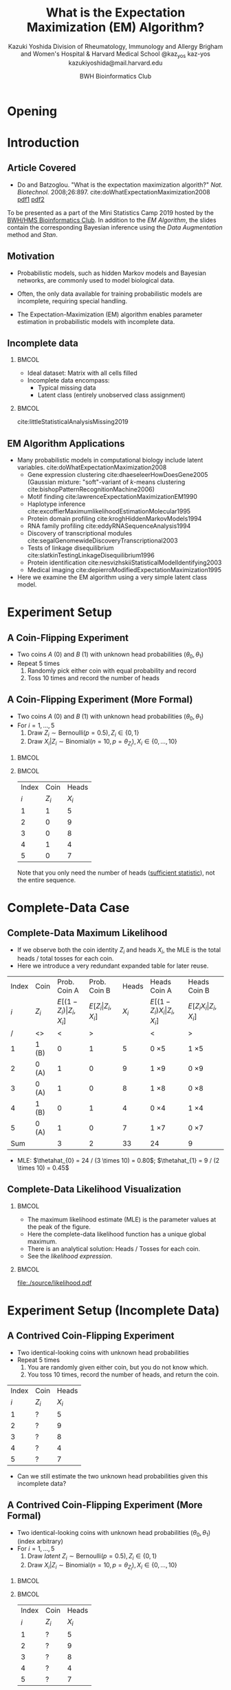 * Meta-data :noexport:
  # http://orgmode.org/worg/exporters/beamer/tutorial.html
  #+TITLE: What is the @@latex:\\@@
  #+TITLE: Expectation Maximization @@latex:\\@@
  #+TITLE: (EM) Algorithm? @@latex:\\@@
  #+AUTHOR: Kazuki Yoshida @@latex:\\@@
  #+AUTHOR: @@latex:\\@@
  #+AUTHOR: Division of Rheumatology, Immunology and Allergy @@latex:\\@@
  #+AUTHOR: Brigham and Women's Hospital & Harvard Medical School @@latex:\\@@
  #+AUTHOR: \faTwitter @kaz_yos \faGithub kaz-yos \faEnvelope kazukiyoshida@mail.harvard.edu
  #+DATE: 2019-05-20@@latex:\\@@
  #+DATE: Mini-Statistics Camp Series @@latex:\\@@
  #+DATE: BWH Bioinformatics Club @@latex:\\@@
  #+DESCRIPTION:
  #+KEYWORDS:
  #+OPTIONS: toc:nil
  #+OPTIONS: H:2
  #+OPTIONS: ^:{}
  #+STARTUP: beamer
  #+COLUMNS: %40ITEM %10BEAMER_env(Env) %9BEAMER_envargs(Env Args) %4BEAMER_col(Col) %10BEAMER_extra(Extra)
  #+LATEX_CLASS: beamer
  #+LATEX_CLASS_OPTIONS: [dvipdfmx,bigger,aspectratio=169]
  #+LATEX_HEADER: %% No navigation bar
  #+LATEX_HEADER: \setbeamertemplate{navigation symbols}{}
  #+LATEX_HEADER: %% Page number with current/total format
  #+LATEX_HEADER: \setbeamerfont{page number in head/foot}{size=\scriptsize}
  #+LATEX_HEADER: \setbeamertemplate{footline}[frame number]
  #+LATEX_HEADER: \setbeamertemplate{frametitle}[default][center]
  #+LATEX_HEADER: \setbeamersize{text margin left=5mm,text margin right=5mm}
  #+LATEX_HEADER: %% With item labels
  #+LATEX_HEADER: \setbeamertemplate{bibliography item}{\insertbiblabel}
  #+LATEX_HEADER: %% Without item labels
  #+LATEX_HEADER: %% \setbeamertemplate{bibliography item}{}
  #+LATEX_HEADER:
  #+LATEX_HEADER: %% Math
  #+LATEX_HEADER: \usepackage{amsmath}
  #+LATEX_HEADER: \usepackage{amssymb}
  #+LATEX_HEADER: \usepackage{wasysym}
  #+LATEX_HEADER: %% Allow new page within align
  #+LATEX_HEADER: \allowdisplaybreaks
  #+LATEX_HEADER: \usepackage{cancel}
  #+LATEX_HEADER: %% Code
  #+LATEX_HEADER: \usepackage{listings}
  #+LATEX_HEADER: \usepackage{courier}
  #+LATEX_HEADER: \lstset{basicstyle=\footnotesize\ttfamily, breaklines=true, frame=single}
  #+LATEX_HEADER: \usepackage[cache=false]{minted}
  #+LATEX_HEADER: \usemintedstyle{vs}
  #+LATEX_HEADER: %% Graphics
  #+LATEX_HEADER: \usepackage{graphicx}
  #+LATEX_HEADER: \usepackage{grffile}
  #+LATEX_HEADER: %% DAG
  #+LATEX_HEADER: \usepackage{tikz}
  #+LATEX_HEADER: \usetikzlibrary{positioning,shapes.geometric,bayesnet}
  #+LATEX_HEADER: %% Allow URL embedding
  #+LATEX_HEADER: \usepackage{url}
  #+LATEX_HEADER: %% Do not count backup slides.
  #+LATEX_HEADER: %% https://tex.stackexchange.com/questions/70448/dont-count-backup-slides
  #+LATEX_HEADER: \usepackage{appendixnumberbeamer}
  #+LATEX_HEADER: %% https://www.sharelatex.com/learn/Hyperlinks
  #+LATEX_HEADER: \usepackage{hyperref}
  #+LATEX_HEADER: \hypersetup{
  #+LATEX_HEADER:     colorlinks = true,
  #+LATEX_HEADER:     linkcolor= blue
  #+LATEX_HEADER: }
  #+LATEX_HEADER: \usepackage{fontawesome}
  #+LATEX_HEADER: %% Include convenient commands.
  #+LATEX_HEADER: \input{\string~/.emacs.d/misc/GrandMacros}

* Opening
** Personal Background                                             :noexport:
   :PROPERTIES:
   :BEAMER_opt: noframenumbering
   :END:
- 2005 /Igakushi/ degree (\approx MD) in Japan.
- -2012 Trained clinically as a rheumatologist/internist.
- 2014 Master of Public Health (MPH) at Harvard T.H. Chan School of Public Health and research fellowship at Brigham and Women's Hospital.


- 9/2018 Doctor of Science (ScD) in Epidemiology and Biostatistics (Committee: Drs. Sonia Hernandez-Diaz, Robert J Glynn, Daniel H Solomon, Sebastien Haneuse) at \includegraphics[height=0.7cm]{./source/HarvardChan_logo_hrz_alt_RGB_Large.png}
- 11/2018- Associate Epidemiologist/Instructor in Medicine at \includegraphics[height=0.7cm]{./source/bwh.png}


* Introduction
** Article Covered
- Do and Batzoglou. "What is the expectation maximization algorith?" /Nat. Biotechnol./ 2008;26:897. cite:doWhatExpectationMaximization2008 [[https://www.cmi.ac.in/~madhavan/courses/dmml2019jan/literature/EM_algorithm_2coin_example.pdf][pdf1]] [[http://www.utdallas.edu/~prr105020/biol6385/2019/lecture/lecture_4_em_paper.pdf][pdf2]]
#+ATTR_LATEX: :width 0.8\textwidth :options page=1,keepaspectratio :center t
[[./source/em_algo.png]]
\footnotesize
To be presented as a part of the Mini Statistics Camp 2019 hosted by the [[http://bioinformatics.bwh.harvard.edu][BWH/HMS Bioinformatics Club]]. In addition to the [[EM Algorithm][EM Algorithm]], the slides contain the corresponding Bayesian inference using the [[DA Method][Data Augmentation]] method and [[Stan][Stan]].

** Motivation
- Probabilistic models, such as hidden Markov models and Bayesian networks, are commonly used to model biological data.


- Often, the only data available for training probabilistic models are incomplete, requiring special handling.


- The Expectation-Maximization (EM) algorithm enables parameter estimation in probabilistic models with incomplete data.


** Incomplete data
*** @@latex:@@                                                        :BMCOL:
    :PROPERTIES:
    :BEAMER_col: 0.45
    :END:
- Ideal dataset: Matrix with all cells filled
- Incomplete data encompass:
  - Typical missing data
  - Latent class (entirely unobserved class assignment)

*** @@latex:@@                                                        :BMCOL:
    :PROPERTIES:
    :BEAMER_col: 0.45
    :END:
#+ATTR_LATEX: :height 0.75\textheight :width \textwidth :options page=1,keepaspectratio :center t
[[./source/missing_patterns.png]]
\scriptsize cite:littleStatisticalAnalysisMissing2019 \normalsize

** EM Algorithm Applications
- Many probabilistic models in computational biology include latent variables. cite:doWhatExpectationMaximization2008
  - Gene expression clustering cite:dhaeseleerHowDoesGene2005 (Gaussian mixture: "soft"-variant of /k/-means clustering cite:bishopPatternRecognitionMachine2006)
  - Motif finding cite:lawrenceExpectationMaximizationEM1990
  - Haplotype inference cite:excoffierMaximumlikelihoodEstimationMolecular1995
  - Protein domain profiling cite:kroghHiddenMarkovModels1994
  - RNA family profiling cite:eddyRNASequenceAnalysis1994
  - Discovery of transcriptional modules cite:segalGenomewideDiscoveryTranscriptional2003
  - Tests of linkage disequilibrium cite:slatkinTestingLinkageDisequilibrium1996
  - Protein identification cite:nesvizhskiiStatisticalModelIdentifying2003
  - Medical imaging cite:depierroModifiedExpectationMaximization1995
- Here we examine the EM algorithm using a very simple latent class model.

* Experiment Setup
** A Coin-Flipping Experiment
- Two coins $A$ (0) and $B$ (1) with unknown head probabilities $(\theta_{0},\theta_{1})$
- Repeat 5 times
  1. Randomly pick either coin with equal probability and record
  2. Toss 10 times and record the number of heads
#+ATTR_LATEX: :height 0.5\textheight :options page=1,keepaspectratio :center t
[[./source/experiment_data.png]]

** A Coin-Flipping Experiment (More Formal)
- Two coins $A$ (0) and $B$ (1) with unknown head probabilities $(\theta_{0},\theta_{1})$
- For $i = 1, \dots, 5$
  1. Draw $Z_{i} \sim \text{Bernoulli}(p = 0.5), Z_{i} \in \left\{ 0,1 \right\}$
  2. Draw $X_{i} | Z_{i} \sim \text{Binomial}(n = 10, p = \theta_{Z_{i}}), X_{i} \in \left\{ 0, \dots, 10 \right\}$
*** @@latex:@@                                                        :BMCOL:
    :PROPERTIES:
    :BEAMER_col: 0.50
    :END:
#+BEGIN_CENTER
\begin{tikzpicture}
% nodes
 \node[obs] (x) {$X_{i}$};%
 \node[latent,above=of x,xshift=+1.5cm,fill] (theta) {$\boldsymbol{\theta}$}; %
 \node[obs,above=of x,xshift=0cm] (z) {$Z_{i}$}; %
 \node[const,above=of z,xshift=0cm] (p) {$0.5$}; %
% plate
 \plate [inner sep=.25cm,yshift=.2cm] {plate1} {(x)(z)} {$i=1, \dots, 5$}; %
% edges
  \edge {theta,z} {x};
  \edge {p} {z};
\end{tikzpicture}
#+END_CENTER

*** @@latex:@@                                                        :BMCOL:
    :PROPERTIES:
    :BEAMER_col: 0.50
    :END:
| Index |    Coin |   Heads |
|   $i$ | $Z_{i}$ | $X_{i}$ |
|-------+---------+---------|
|     1 |       1 |       5 |
|     2 |       0 |       9 |
|     3 |       0 |       8 |
|     4 |       1 |       4 |
|     5 |       0 |       7 |
\footnotesize Note that you only need the number of heads ([[https://www.statisticshowto.datasciencecentral.com/sufficient-statistic/][sufficient statistic]]), not the entire sequence. \normalsize

* Complete-Data Case
** Complete-Data Maximum Likelihood
- If we observe both the coin identity $Z_{i}$ and heads $X_{i}$, the MLE is the total heads / total tosses for each coin.
- Here we introduce a very redundant expanded table for later reuse.
\footnotesize
| Index | Coin    |                    Prob. Coin A |                Prob. Coin B |   Heads | Heads Coin A                           | Heads Coin B                       |
|   $i$ | $Z_{i}$ | $E[(1-Z_{i})\vert Z_{i},X_{i}]$ | $E[Z_{i}\vert Z_{i},X_{i}]$ | $X_{i}$ | $E[(1-Z_{i}) X_{i} \vert Z_{i},X_{i}]$ | $E[Z_{i} X_{i} \vert Z_{i},X_{i}]$ |
|-------+---------+---------------------------------+-----------------------------+---------+----------------------------------------+------------------------------------|
|     / | <>      |                               < |                           > |         | <                                      | >                                  |
|     1 | 1 (B)   |                               0 |                           1 |       5 | 0 \times 5                             | 1 \times 5                         |
|     2 | 0 (A)   |                               1 |                           0 |       9 | 1 \times 9                             | 0 \times 9                         |
|     3 | 0 (A)   |                               1 |                           0 |       8 | 1 \times 8                             | 0 \times 8                         |
|     4 | 1 (B)   |                               0 |                           1 |       4 | 0 \times 4                             | 1 \times 4                         |
|     5 | 0 (A)   |                               1 |                           0 |       7 | 1 \times 7                             | 0 \times 7                         |
|-------+---------+---------------------------------+-----------------------------+---------+----------------------------------------+------------------------------------|
|   Sum |         |                               3 |                           2 |      33 | 24                                     | 9                                  |
- MLE: $\thetahat_{0} = 24 / (3 \times 10) = 0.80$; $\thetahat_{1} = 9 / (2 \times 10) = 0.45$

** Complete-Data Likelihood Visualization
*** @@latex:@@                                                        :BMCOL:
    :PROPERTIES:
    :BEAMER_col: 0.50
    :END:
- The maximum likelihood estimate (MLE) is the parameter values at the peak of the figure.
- Here the complete-data likelihood function has a unique global maximum.
- There is an analytical solution: Heads / Tosses for each coin.
- See the [[Complete-Data Likelihood and Log Likelihood][likelihood expression]].

*** @@latex:@@                                                        :BMCOL:
    :PROPERTIES:
    :BEAMER_col: 0.50
    :END:
\scriptsize
#+HEADER: :width 7 :height 7
#+BEGIN_SRC R :session *R-org* :results output graphics :file ./source/likelihood.pdf :exports results
suppressMessages(library(tidyverse)); options(crayon.enabled = FALSE)
construct_llik <- function(z, x) {
  stopifnot(length(z) == length(x))
  llik <- function(theta0, theta1) {
    stopifnot(length(theta0) == length(theta1))
    if (length(theta0) > 1) {
      return((Vectorize(llik))(theta0, theta1))
    }
    z0_contrib <- (x * log(theta0) + (10 - x) * log(1 - theta0))
    z1_contrib <- (x * log(theta1) + (10 - x) * log(1 - theta1))
    return(sum((1 - z) * z0_contrib) + sum(z * z1_contrib))
  }
}
llik <- construct_llik(z = c(1,0,0,1,0),
                       x = c(5,9,8,4,7))
inc <- 0.01
grid <- seq(from = inc, to = 1 - inc, by = inc)
lik_data <- crossing(theta0 = grid,
                     theta1 = grid) %>%
  mutate(llik = llik(theta0, theta1)) %>%
  mutate(llik_scaled = llik - max(llik, na.rm = TRUE)) %>%
  mutate(lik_scaled = exp(llik_scaled),
         lik = exp(llik))
lik_data %>%
  select(theta0, theta1, lik) %>%
  spread(key = theta1, value = lik) %>%
  as.matrix(.) %>% `[`(,-1) %>%
  persp(x = grid, y = grid, z = .,
        xlim = c(0,1), ylim = c(0,1),
        main = "Complete-Data Likelihood",
        xlab = "theta0", ylab = "theta1", zlab = "Likelihood")
#+END_SRC

#+ATTR_LATEX: :height \textheight :width \textwidth :options page=1,keepaspectratio :center t
#+RESULTS:
[[file:./source/likelihood.pdf]]
\normalsize

* Experiment Setup (Incomplete Data)
** A Contrived Coin-Flipping Experiment
- Two identical-looking coins with unknown head probabilities
- Repeat 5 times
  1. You are randomly given either coin, but you do not know which.
  2. You toss 10 times, record the number of heads, and return the coin.
| Index | Coin    |   Heads |
|   $i$ | $Z_{i}$ | $X_{i}$ |
|-------+---------+---------|
|     1 | ?       |       5 |
|     2 | ?       |       9 |
|     3 | ?       |       8 |
|     4 | ?       |       4 |
|     5 | ?       |       7 |
- Can we still estimate the two unknown head probabilities given this incomplete data?

** A Contrived Coin-Flipping Experiment (More Formal)
- Two identical-looking coins with unknown head probabilities $(\theta_{0},\theta_{1})$ (index arbitrary)
- For $i = 1, \dots, 5$
  1. Draw /latent/ $Z_{i} \sim \text{Bernoulli}(p = 0.5), Z_{i} \in \left\{ 0,1 \right\}$
  2. Draw $X_{i} | Z_{i} \sim \text{Binomial}(n = 10, p = \theta_{Z_{i}}), X_{i} \in \left\{ 0, \dots, 10 \right\}$
*** @@latex:@@                                                        :BMCOL:
    :PROPERTIES:
    :BEAMER_col: 0.50
    :END:
#+BEGIN_CENTER
\begin{tikzpicture}
% nodes
 \node[obs] (x) {$X_{i}$};%
 \node[latent,above=of x,xshift=+1.5cm,fill] (theta) {$\boldsymbol{\theta}$}; %
 \node[latent,above=of x,xshift=0cm] (z) {$Z_{i}$}; %
 \node[const,above=of z,xshift=0cm] (p) {$0.5$}; %
% plate
 \plate [inner sep=.25cm,yshift=.2cm] {plate1} {(x)(z)} {$i=1, \dots, 5$}; %
% edges
  \edge {theta,z} {x};
  \edge {p} {z};
\end{tikzpicture}
#+END_CENTER

*** @@latex:@@                                                        :BMCOL:
    :PROPERTIES:
    :BEAMER_col: 0.50
    :END:
| Index | Coin    |   Heads |
|   $i$ | $Z_{i}$ | $X_{i}$ |
|-------+---------+---------|
|     1 | ?       |       5 |
|     2 | ?       |       9 |
|     3 | ?       |       8 |
|     4 | ?       |       4 |
|     5 | ?       |       7 |

** How Do We Approach Incomplete Data
- Now we cannot compute the proportion of heads among tosses for each coin.
- However, one possible iterative scheme is:
  - Assign some initial guess for parameters
  - Guess coin identities given data and assuming these parameter values
  - Perform MLE given data and assuming coin identities
- The [[EM Algorithm][Expectation-Maximization (EM) Algorithm]] cite:dempsterMaximumLikelihoodIncomplete1977 is a refinement of this idea for MLE.
- The [[DA Method][Data Augmentation Method]] cite:tannerCalculationPosteriorDistributions1987 is another type of refinement for Bayesian estimation.

* EM Algorithm
** Title EM
   :PROPERTIES:
   :BEAMER_ENV: fullframe
   :END:
#+BEGIN_CENTER
\resizebox{\linewidth}{!}{Expectation-Maximization Algorithm}
#+END_CENTER

** EM Algorithm to the Rescue
- The Expectation-Maximization (EM) Algorithm cite:dempsterMaximumLikelihoodIncomplete1977
- After random initialization of parameters, two steps alternates until convergence to an MLE.
- Steps repeated
  1. E-Step (compute Expected sufficient statistics):
     - Estimate probabilities of latent states given current parameters (coin identity probabilities)
     - Obtain expected sufficient statistics (weighted head counts distributed across coins)
  2. M-Step (Maximize expected log-likelihood):
     - Obtain MLE of parameters given expected sufficient statistics and update parameters
- By using weighted training data, the EM algorithm accounts for the confidence in the guessed latent state.

** EM Algorithm in One Figure
   :PROPERTIES:
   :BEAMER_ENV: fullframe
   :END:
#+ATTR_LATEX: :height \textheight :width \textwidth :options page=1,keepaspectratio :center t
[[./source/em_figure.png]]


** Parameter Initialization
- Randomly initialize the parameters
  - $\thetahat_{0}^{(0)} := 0.6$
  - $\thetahat_{1}^{(0)} := 0.5$

** E-Step (0)
   :PROPERTIES:
   :BEAMER_opt: allowframebreaks,label=,t
   :END:
- Current parameters: $\thetahat_{0}^{(0)} = 0.6, \thetahat_{1}^{(0)} = 0.5$
\footnotesize
| Index | Coin    | Prob. Coin A              | Prob. Coin B          |   Heads | Heads Coin A                     | Heads Coin B                 |
|   $i$ | $Z_{i}$ | $E[(1-Z_{i})\vert X_{i}]$ | $E[Z_{i}\vert X_{i}]$ | $X_{i}$ | $E[(1-Z_{i}) X_{i} \vert X_{i}]$ | $E[Z_{i} X_{i} \vert X_{i}]$ |
|-------+---------+---------------------------+-----------------------+---------+----------------------------------+------------------------------|
|     / | <>      | <                         | >                     |         | <                                | >                            |
|     1 | ?       | ?                         | ?                     |       5 | ? \times 5                       | ? \times 5                   |
|     2 | ?       | ?                         | ?                     |       9 | ? \times 9                       | ? \times 9                   |
|     3 | ?       | ?                         | ?                     |       8 | ? \times 8                       | ? \times 8                   |
|     4 | ?       | ?                         | ?                     |       4 | ? \times 4                       | ? \times 4                   |
|     5 | ?       | ?                         | ?                     |       7 | ? \times 7                       | ? \times 7                   |
|-------+---------+---------------------------+-----------------------+---------+----------------------------------+------------------------------|
|   Sum |         | ?                         | ?                     |      33 | ?                                | ?                            |
\normalsize
- First, we need coin probabilities for each $i$ given the current parameter values $\bthetahat^{(0)}$.

\newpage
- We will focus on $E_{\bthetahat^{(0)}}[Z_{i} | X_{i} = x_{i}]$, the probability of Coin B given the number of heads observed and current parameters ($\thetahat_{0}^{(0)} = 0.6, \thetahat_{1}^{(0)} = 0.5$).
- This quantity can be calculated as follows for the first row (5 heads).

\scriptsize
#+BEGIN_SRC R :session *R-org* :results output :exports both
A <- dbinom(x = 5, size = 10, prob = 0.60) # Prob. of 5 heads given Coin A
B <- dbinom(x = 5, size = 10, prob = 0.50) # Prob. of 5 heads given Coin B
B / (A + B)                                # Prob. of Coin B given 5 heads
#+END_SRC
\normalsize
- See also [[Coin Probability Derivation][Coin Probability Derivation]].

\newpage
- Now we have the probabilities of coin identities.
- This is sometimes called "soft assignment" cite:hastieElementsStatisticalLearning2016 (8.5) as opposed to "hard assignment" as in the /K/-means algorithm cite:bishopPatternRecognitionMachine2006 (9.3.2).
\footnotesize
| Index | Coin    |              Prob. Coin A |          Prob. Coin B |   Heads | Heads Coin A                     | Heads Coin B                 |
|   $i$ | $Z_{i}$ | $E[(1-Z_{i})\vert X_{i}]$ | $E[Z_{i}\vert X_{i}]$ | $X_{i}$ | $E[(1-Z_{i}) X_{i} \vert X_{i}]$ | $E[Z_{i} X_{i} \vert X_{i}]$ |
|-------+---------+---------------------------+-----------------------+---------+----------------------------------+------------------------------|
|     / | <>      |                         < |                     > |         | <                                | >                            |
|     1 | ?       |                      0.45 |                  0.55 |       5 | ? \times 5                       | ? \times 5                   |
|     2 | ?       |                      0.80 |                  0.20 |       9 | ? \times 9                       | ? \times 9                   |
|     3 | ?       |                      0.73 |                  0.27 |       8 | ? \times 8                       | ? \times 8                   |
|     4 | ?       |                      0.35 |                  0.65 |       4 | ? \times 4                       | ? \times 4                   |
|     5 | ?       |                      0.65 |                  0.35 |       7 | ? \times 7                       | ? \times 7                   |
|-------+---------+---------------------------+-----------------------+---------+----------------------------------+------------------------------|
|   Sum |         |                      2.99 |                  2.01 |         | ?                                | ?                            |
\normalsize
- We then have to work with the [[https://www.statisticshowto.datasciencecentral.com/sufficient-statistic/][sufficient statistic]] (head counts).

\newpage
- Since we only know the probabilistic coin identities, we distribute the observed head counts across coins.
\footnotesize
| Index | Coin    |              Prob. Coin A |          Prob. Coin B |   Heads | Heads Coin A                     | Heads Coin B                 |
|   $i$ | $Z_{i}$ | $E[(1-Z_{i})\vert X_{i}]$ | $E[Z_{i}\vert X_{i}]$ | $X_{i}$ | $E[(1-Z_{i}) X_{i} \vert X_{i}]$ | $E[Z_{i} X_{i} \vert X_{i}]$ |
|-------+---------+---------------------------+-----------------------+---------+----------------------------------+------------------------------|
|     / | <>      |                         < |                     > |         | <                                | >                            |
|     1 | ?       |                      0.45 |                  0.55 |       5 | 0.45 \times 5                    | 0.55 \times 5                |
|     2 | ?       |                      0.80 |                  0.20 |       9 | 0.80 \times 9                    | 0.20 \times 9                |
|     3 | ?       |                      0.73 |                  0.27 |       8 | 0.73 \times 8                    | 0.27 \times 8                |
|     4 | ?       |                      0.35 |                  0.65 |       4 | 0.35 \times 4                    | 0.65 \times 4                |
|     5 | ?       |                      0.65 |                  0.35 |       7 | 0.65 \times 7                    | 0.35 \times 7                |
|-------+---------+---------------------------+-----------------------+---------+----------------------------------+------------------------------|
|   Sum |         |                      2.99 |                  2.01 |         | ?                                | ?                            |
\normalsize
- We then add up the fractional head counts for each coin.
- This pattern of "the distribution of the sufficient statistics" is characteristics to the [[http://www.stats.ox.ac.uk/~flaxman/HT17_lecture6.pdf][EM in the exponential family]].

\newpage
- Calculate the expected heads and consider expected tosses.
\footnotesize
| Index | Coin    |              Prob. Coin A |          Prob. Coin B |   Heads | Heads Coin A                     | Heads Coin B                 |
|   $i$ | $Z_{i}$ | $E[(1-Z_{i})\vert X_{i}]$ | $E[Z_{i}\vert X_{i}]$ | $X_{i}$ | $E[(1-Z_{i}) X_{i} \vert X_{i}]$ | $E[Z_{i} X_{i} \vert X_{i}]$ |
|-------+---------+---------------------------+-----------------------+---------+----------------------------------+------------------------------|
|     / | <>      |                         < |                     > |         | <                                | >                            |
|     1 | ?       |                      0.45 |                  0.55 |       5 | 0.45 \times 5                    | 0.55 \times 5                |
|     2 | ?       |                      0.80 |                  0.20 |       9 | 0.80 \times 9                    | 0.20 \times 9                |
|     3 | ?       |                      0.73 |                  0.27 |       8 | 0.73 \times 8                    | 0.27 \times 8                |
|     4 | ?       |                      0.35 |                  0.65 |       4 | 0.35 \times 4                    | 0.65 \times 4                |
|     5 | ?       |                      0.65 |                  0.35 |       7 | 0.65 \times 7                    | 0.35 \times 7                |
|-------+---------+---------------------------+-----------------------+---------+----------------------------------+------------------------------|
|   Sum |         |                      2.99 |                  2.01 |         | 21.3                             | 11.7                         |
\normalsize
- In expectation, Coin A was chosen 2.99 times, resulting in 29.9 expected tosses, whereas Coin B was chosen 2.01 times, resulting in 20.1 expected tosses.
- The observed heads are distributed across coins. The sums indicate 21.3 expected heads for Coin A and 11.7 expected heads for Coin B.

** M-Step (0)
   :PROPERTIES:
   :BEAMER_opt: allowframebreaks,label=,t
   :END:
- Now using the current expected heads and tosses for each coin, recalculate the MLE.
\footnotesize
| Index | Coin    |              Prob. Coin A |          Prob. Coin B |   Heads | Heads Coin A                     | Heads Coin B                 |
|   $i$ | $Z_{i}$ | $E[(1-Z_{i})\vert X_{i}]$ | $E[Z_{i}\vert X_{i}]$ | $X_{i}$ | $E[(1-Z_{i}) X_{i} \vert X_{i}]$ | $E[Z_{i} X_{i} \vert X_{i}]$ |
|-------+---------+---------------------------+-----------------------+---------+----------------------------------+------------------------------|
|     / | <>      |                         < |                     > |         | <                                | >                            |
|     1 | ?       |                      0.45 |                  0.55 |       5 | 0.45 \times 5                    | 0.55 \times 5                |
|     2 | ?       |                      0.80 |                  0.20 |       9 | 0.80 \times 9                    | 0.20 \times 9                |
|     3 | ?       |                      0.73 |                  0.27 |       8 | 0.73 \times 8                    | 0.27 \times 8                |
|     4 | ?       |                      0.35 |                  0.65 |       4 | 0.35 \times 4                    | 0.65 \times 4                |
|     5 | ?       |                      0.65 |                  0.35 |       7 | 0.65 \times 7                    | 0.35 \times 7                |
|-------+---------+---------------------------+-----------------------+---------+----------------------------------+------------------------------|
|   Sum |         |                      2.99 |                  2.01 |         | 21.3                             | 11.7                         |
\normalsize
- MLE: $\thetahat_{0}^{(1)} = 21.3 / (2.99 \times 10) = 0.71$; $\thetahat_{1}^{(1)} = 11.7 / (2.01 \times 10) = 0.58$
- These maximize the [[Expected Log Likelihood][expected log likelihood]].

** E-Step (1)
   :PROPERTIES:
   :BEAMER_opt: allowframebreaks,label=,t
   :END:
- Current parameters: $\thetahat_{0}^{(1)} = 0.71, \thetahat_{1}^{(1)} = 0.58$
- Calculate the probabilities again and update the expected tosses and heads.
\footnotesize
| Index | Coin    |              Prob. Coin A |          Prob. Coin B |   Heads | Heads Coin A                     | Heads Coin B                 |
|   $i$ | $Z_{i}$ | $E[(1-Z_{i})\vert X_{i}]$ | $E[Z_{i}\vert X_{i}]$ | $X_{i}$ | $E[(1-Z_{i}) X_{i} \vert X_{i}]$ | $E[Z_{i} X_{i} \vert X_{i}]$ |
|-------+---------+---------------------------+-----------------------+---------+----------------------------------+------------------------------|
|     / | <>      |                         < |                     > |         | <                                | >                            |
|     1 | ?       |                      0.30 |                  0.70 |       5 | 0.30 \times 5                    | 0.70 \times 5                |
|     2 | ?       |                      0.81 |                  0.19 |       9 | 0.81 \times 9                    | 0.19 \times 9                |
|     3 | ?       |                      0.71 |                  0.29 |       8 | 0.71 \times 8                    | 0.29 \times 8                |
|     4 | ?       |                      0.19 |                  0.81 |       4 | 0.19 \times 4                    | 0.81 \times 4                |
|     5 | ?       |                      0.57 |                  0.43 |       7 | 0.57 \times 7                    | 0.43 \times 7                |
|-------+---------+---------------------------+-----------------------+---------+----------------------------------+------------------------------|
|   Sum |         |                      2.58 |                  2.42 |      33 | 19.21                            | 13.79                        |
\normalsize
- In expectation, Coin A was chosen 2.58 times, resulting in 25.8 expected tosses, whereas Coin B was chosen 2.42 times, resulting in 24.2 expected tosses.
- The sums indicate 19.21 expected heads for Coin A and 13.79 expected heads for Coin B.

** M-Step (1)
   :PROPERTIES:
   :BEAMER_opt: allowframebreaks,label=,t
   :END:
- Now using the current expected heads and tosses for each coin, recalculate the MLE.
\footnotesize
| Index | Coin    |              Prob. Coin A |          Prob. Coin B |   Heads | Heads Coin A                     | Heads Coin B                 |
|   $i$ | $Z_{i}$ | $E[(1-Z_{i})\vert X_{i}]$ | $E[Z_{i}\vert X_{i}]$ | $X_{i}$ | $E[(1-Z_{i}) X_{i} \vert X_{i}]$ | $E[Z_{i} X_{i} \vert X_{i}]$ |
|-------+---------+---------------------------+-----------------------+---------+----------------------------------+------------------------------|
|     / | <>      |                         < |                     > |         | <                                | >                            |
|     1 | ?       |                      0.30 |                  0.70 |       5 | 0.30 \times 5                    | 0.70 \times 5                |
|     2 | ?       |                      0.81 |                  0.19 |       9 | 0.81 \times 9                    | 0.19 \times 9                |
|     3 | ?       |                      0.71 |                  0.29 |       8 | 0.71 \times 8                    | 0.29 \times 8                |
|     4 | ?       |                      0.19 |                  0.81 |       4 | 0.19 \times 4                    | 0.81 \times 4                |
|     5 | ?       |                      0.57 |                  0.43 |       7 | 0.57 \times 7                    | 0.43 \times 7                |
|-------+---------+---------------------------+-----------------------+---------+----------------------------------+------------------------------|
|   Sum |         |                      2.58 |                  2.42 |      33 | 19.21                            | 13.79                        |
\normalsize
- MLE: $\thetahat_{0}^{(2)} = 19.21 / (2.58 \times 10) = 0.75$; $\thetahat_{1}^{(2)} = 13.79 / (2.42 \times 10) = 0.57$

** Automated Version
   :PROPERTIES:
   :BEAMER_opt: allowframebreaks,label=,t
   :END:
- The =em_step= function perform one cycle of the E-step and M-step.
\tiny
#+BEGIN_SRC R :session *R-org* :results output :exports both
suppressMessages(library(tidyverse)); options(crayon.enabled = FALSE)
rel_dbinom <- function(X, theta) {
  p_X_Z0 <- dbinom(x = X, size = 10, prob = theta[1])
  p_X_Z1 <- dbinom(x = X, size = 10, prob = theta[2])
  tibble("Prob. Coin A" = p_X_Z0 / (p_X_Z0 + p_X_Z1),
         "Prob. Coin B" = p_X_Z1 / (p_X_Z0 + p_X_Z1))
}
em_step <- function(theta) {
  X <- c(5,9,8,4,7)
  exp_choice <- bind_rows(rel_dbinom(X[1], theta),
                          rel_dbinom(X[2], theta),
                          rel_dbinom(X[3], theta),
                          rel_dbinom(X[4], theta),
                          rel_dbinom(X[5], theta))
  exp_head <- sweep(exp_choice, MARGIN = 1, STATS = X, FUN = "*")
  colnames(exp_head) <- c("Heads Coin A","Heads Coin B")
  E <- bind_cols(tibble(Index = c(as.character(1:5), "Sum")),
                 bind_rows(exp_choice, colSums(exp_choice)),
                 tibble(X = c(X, sum(X))),
                 bind_rows(exp_head, colSums(exp_head)))
  M <- as.numeric(colSums(exp_head) / (colSums(exp_choice) * 10))
  list(E = E, M = M)
}
#+END_SRC
\normalsize

** EM Step (2)
\scriptsize
#+BEGIN_SRC R :session *R-org* :results output :exports both
em_step(theta = c(0.6, 0.5)) %>% magrittr::extract2("M") %>%
  em_step() %>% magrittr::extract2("M") %>%
  em_step()
#+END_SRC
\normalsize

** Iterative Version
   :PROPERTIES:
   :BEAMER_opt: allowframebreaks,label=,t
   :END:
- The =em_iter= function fully automate the iterations until convergence at the specified tolerance.
\scriptsize
#+BEGIN_SRC R :session *R-org* :results output :exports both
em_iter <- function(theta, tolerance = 10^(-3)) {
  thetas <- tibble(theta0 = theta[1], theta1 = theta[2])
  theta_prev <- theta
  theta_curr <- em_step(theta)$M
  while (sqrt(sum((theta_curr - theta_prev)^2)) > tolerance) {
    theta_prev <- theta_curr
    thetas <- bind_rows(thetas, tibble(theta0 = theta_prev[1], theta1 = theta_prev[2]))
    theta_curr <- em_step(theta_prev)$M
  }
  thetas <- bind_rows(thetas, tibble(theta0 = theta_curr[1], theta1 = theta_curr[2]))
  return(thetas)
}
#+END_SRC
\normalsize

\newpage
\scriptsize
#+BEGIN_SRC R :session *R-org* :results output :exports both
(em_iter_out <- em_iter(theta = c(0.6, 0.5), tolerance = 10^(-3)))
#+END_SRC
\normalsize

** Visual Representation of Iteration
*** @@latex:@@                                                        :BMCOL:
    :PROPERTIES:
    :BEAMER_col: 0.50
    :END:
- The algorithm deterministically converge to the local maximum by monotonically improving the parameter estimate.


- As with most optimization methods for non-concave function (i.e., multiple local maxima), the EM algorithm comes with guarantees only of convergence to a local maximum.

*** @@latex:@@                                                        :BMCOL:
    :PROPERTIES:
    :BEAMER_col: 0.50
    :END:
\scriptsize
#+HEADER: :width 5 :height 5
#+BEGIN_SRC R :session *R-org* :results output graphics :file ./source/em_figure1.pdf :exports results
crossing(init0 = 0.60,
         init1 = 0.50) %>%
  mutate(data = map2(init0, init1, function(init0, init1) {
    em_iter(theta = c(init0, init1), tolerance = 10^(-3))
  })) %>%
  unnest() %>%
  ggplot(mapping = aes(x = theta0, y = theta1,
                       group = interaction(init0,init1))) +
  geom_path(size = 1, arrow = arrow(angle = 15, ends = "last", type = "closed")) +
  scale_x_continuous(limits = 0:1) +
  scale_y_continuous(limits = 0:1) +
  theme_bw() +
  theme(axis.text.x = element_text(angle = 0, vjust = 0.5),
        legend.key = element_blank(),
        plot.title = element_text(hjust = 0.5),
        strip.background = element_blank())
#+END_SRC

#+ATTR_LATEX: :width \textwidth :options page=1,keepaspectratio :center t
#+RESULTS:
[[file:./source/em_figure1.pdf]]
\normalsize


** Multiple Initialization and Label Indeterminancy
*** @@latex:@@                                                        :BMCOL:
    :PROPERTIES:
    :BEAMER_col: 0.50
    :END:
- Multiple initial starting parameters are often helpful.
- In this instance, at least three $\bthetahat$ seem to exist: (0.80, 0.52), (0.52, 0.80), (0.66, 0.66).
- Note $\btheta = (0.80, 0.52)$ and $\btheta = (0.52, 0.80)$ give the same models because the labeling $\theta_{0}$ and $\theta_{1}$ (which coin we call 0 or 1) is arbitrary.
- $\btheta = (0.66, 0.66)$ corresponds to a model where we really only have one type of coins.

*** @@latex:@@                                                        :BMCOL:
    :PROPERTIES:
    :BEAMER_col: 0.50
    :END:
\scriptsize
#+HEADER: :width 5 :height 5
#+BEGIN_SRC R :session *R-org* :results output graphics :file ./source/em_figure2.pdf :exports results
init <- seq(from = 0.05, to = 0.95, by = 0.05)
crossing(init0 = init,
         init1 = init) %>%
  mutate(data = map2(init0, init1, function(init0, init1) {
    em_iter(theta = c(init0, init1), tolerance = 10^(-3))
  })) %>%
  unnest() %>%
  ggplot(mapping = aes(x = theta0, y = theta1,
                       group = interaction(init0,init1))) +
  geom_path(size = 0.1) +
  scale_x_continuous(limits = 0:1) +
  scale_y_continuous(limits = 0:1) +
  theme_bw() +
  theme(axis.text.x = element_text(angle = 0, vjust = 0.5),
        legend.key = element_blank(),
        plot.title = element_text(hjust = 0.5),
        strip.background = element_blank())
#+END_SRC

#+ATTR_LATEX: :width \textwidth :options page=1,keepaspectratio :center t
#+RESULTS:
[[file:./source/em_figure2.pdf]]
\normalsize

** Incomplete-Data Likelihood
*** @@latex:@@                                                        :BMCOL:
    :PROPERTIES:
    :BEAMER_col: 0.50
    :END:
- In this specific instance, the [[Incomplete-Data Likelihood Derivation][incomplete-data likelihood]] can be graphed with grid search as the parameter space is small and low dimensional ([0,1]^{2}).
- The incomplete-data likelihood is bimodal and has a saddle point between the modes.
- This shape explains the three solutions.

*** @@latex:@@                                                        :BMCOL:
    :PROPERTIES:
    :BEAMER_col: 0.50
    :END:
\scriptsize
#+HEADER: :width 7 :height 7
#+BEGIN_SRC R :session *R-org* :results output graphics :file ./source/likelihood2.pdf :exports results
construct_llik_incompl <- function(x) {
  llik <- function(theta0, theta1) {
    stopifnot(length(theta0) == length(theta1))
    if (length(theta0) > 1) {
      return((Vectorize(llik))(theta0, theta1))
    }
    z0_contrib <- (x * log(theta0) + (10 - x) * log(1 - theta0)) + log(choose(10, x))
    z1_contrib <- (x * log(theta1) + (10 - x) * log(1 - theta1)) + log(choose(10, x))
    ## outer sum is over observations. Inside is log_sum_exp
    return(sum(log(`+`(exp(z0_contrib), exp(z1_contrib)))))
  }
}
llik_incompl <- construct_llik_incompl(x = c(5,9,8,4,7))
inc <- 0.01
grid <- seq(from = inc, to = 1 - inc, by = inc)
lik_data <- crossing(theta0 = grid,
                     theta1 = grid) %>%
  mutate(llik_incompl = llik_incompl(theta0, theta1)) %>%
  mutate(lik = exp(llik_incompl))
lik_data %>%
  select(theta0, theta1, lik) %>%
  spread(key = theta1, value = lik) %>%
  as.matrix(.) %>% `[`(,-1) %>%
  persp(x = grid, y = grid, z = .,
        xlim = c(0,1), ylim = c(0,1),
        main = "Incomplete-Data Likelihood",
        xlab = "theta0", ylab = "theta1", zlab = "Likelihood")
#+END_SRC

** EM: Incomplete-Data Likelihood
#+BEGIN_SRC R :session *R-org* :results output :exports none
construct_gt <- function(thetahat0_t, thetahat1_t) {
  gt <- function(theta0, theta1) {
    stopifnot(length(theta0) == length(theta1))
    if (length(theta0) > 1) {
      return((Vectorize(gt))(theta0, theta1))
    }
    ## Calculate contributions
    df <- tibble(X = c(5,9,8,4,7),
                 P_X_given_Z0 = dbinom(X, size = 10, prob = thetahat0_t),
                 P_X_given_Z1 = dbinom(X, size = 10, prob = thetahat1_t),
                 P_X_and_Z0 = dbinom(X, size = 10, prob = theta0),
                 P_X_and_Z1 = dbinom(X, size = 10, prob = theta1),
                 P_Z0_given_X = P_X_given_Z0 / (P_X_given_Z0 + P_X_given_Z1),
                 P_Z1_given_X = P_X_given_Z1 / (P_X_given_Z0 + P_X_given_Z1),
                 Z0_contrib = P_Z0_given_X * log(P_X_and_Z0 / P_Z0_given_X),
                 Z1_contrib = P_Z1_given_X * log(P_X_and_Z1 / P_Z1_given_X),
                 contrib = Z0_contrib + Z1_contrib)
    ## Sum over individuals and return
    return(sum(df$contrib))
  }
  return(gt)
}

## Create a corresponding function at each thetahat^(t)
gt_funs <- em_iter_out %>%
  mutate(gt = map2(theta0, theta1, construct_gt))

## Construct list of gt() values.
lst_exp_gt <- lapply(gt_funs$gt,
                     function(gt_fun) {
                       ## Global lik_data access
                       exp(gt_fun(lik_data$theta0, lik_data$theta1))
                     })
names(lst_exp_gt) <- paste0("g", seq_along(lst_exp_gt) - 1)

lik_data_gt <- bind_cols(lik_data, lst_exp_gt) %>%
  select(theta0, theta1, lik, starts_with("g")) %>%
  gather(key = gt, value = value, lik, starts_with("g")) %>%
  group_by(gt) %>%
  nest() %>%
  mutate(mat = map(data, function(df) {
    ## Create a matrix
    df %>%
      spread(key = theta1, value = value) %>%
      as.matrix(.) %>%
      `[`(,-1)
  }))

## https://stackoverflow.com/questions/30960620/how-to-plot-a-plane-from-an-equation-in-r
suppressMessages(library(rgl))
## https://stackoverflow.com/questions/18065669/setting-size-of-the-rgl-device
## windowRect: left, top, right and bottom of the displayed window
par3d(windowRect = c(20, 30, 800, 800),
      zoom = 0.7)
## Set up the plot space.
with(lik_data,
     plot3d(x = theta0, y = theta1, z = lik,
            ## n_othing: Do not plot anything, just the framework.
            type = "n",
            xlab = "theta0", ylab = "theta1", zlab = "Likelihood",
            xlim = c(0,1), ylim = c(0,1),
            aspect = c(1, 1, 0.7)))
## Incomplete-data likelihood
surface3d(x = grid, y = grid, z = lik_data_gt$mat[[1]],
          back = "line", front = "line", col = "gray",
          lwd = 1, alpha = 0.1)
rgl.snapshot(filename = "./source/em_rgl_.png", fmt = "png", top = TRUE)

## Loop over iterations
for (i in seq_len(nrow(lik_data_gt) - 1)) {
  ## Add current parameter estimate on incomplete-data likelihood surface
  points3d(x = gt_funs$theta0[i], y = gt_funs$theta1[i],
           z = exp(llik_incompl(gt_funs$theta0[i], gt_funs$theta1[i])))
  ## Add gt
  surface3d(x = grid, y = grid, z = lik_data_gt$mat[[i + 1]],
            back = "line", front = "line", col = "blue",
            lwd = 1, alpha = 0.1)
  ## Save E Step plot
  rgl.snapshot(filename = sprintf("./source/em_rgl_%s_e.png", lik_data_gt$gt[[i + 1]]),
               fmt = "png", top = TRUE)
  ## Add segment indicating maximization
  segments3d(x = c(gt_funs$theta0[i], gt_funs$theta0[i + 1]),
             y = c(gt_funs$theta1[i], gt_funs$theta1[i + 1]),
             z = c(exp(llik_incompl(gt_funs$theta0[i], gt_funs$theta1[i])),
                   exp(gt_funs$gt[[i]](gt_funs$theta0[i + 1], gt_funs$theta1[i + 1]))))
  ## Save M Step plot
  rgl.snapshot(filename = sprintf("./source/em_rgl_%s_m.png", lik_data_gt$gt[[i + 1]]),
               fmt = "png", top = TRUE)
}

## Convert to a gif
## https://www.r-bloggers.com/animate-gif-images-in-r-imagemagick/
system("convert -delay 80 ./source/em_rgl_*.png ./source/em_rgl.gif")
#+END_SRC

*** @@latex:@@                                                        :BMCOL:
    :PROPERTIES:
    :BEAMER_col: 0.50
    :END:
- Incomplete-data likelihood function.
- [[https://github.com/kaz-yos/em_da_repo/blob/master/source/em_rgl.gif][Animated gif on Github]]

*** @@latex:@@                                                        :BMCOL:
    :PROPERTIES:
    :BEAMER_col: 0.50
    :END:
#+ATTR_LATEX: :height \textheight :width \textwidth :options page=1,keepaspectratio :center t
[[./source/em_rgl_.png]]

** EM: E Step (0)
*** @@latex:@@                                                        :BMCOL:
    :PROPERTIES:
    :BEAMER_col: 0.50
    :END:
- $g_{0}(\theta)$ added
*** @@latex:@@                                                        :BMCOL:
    :PROPERTIES:
    :BEAMER_col: 0.50
    :END:
#+ATTR_LATEX: :height \textheight :width \textwidth :options page=1,keepaspectratio :center t
[[./source/em_rgl_g0_e.png]]

** EM: M Step (0)
*** @@latex:@@                                                        :BMCOL:
    :PROPERTIES:
    :BEAMER_col: 0.50
    :END:
- $g_{0}(\theta)$ maximized
*** @@latex:@@                                                        :BMCOL:
    :PROPERTIES:
    :BEAMER_col: 0.50
    :END:
#+ATTR_LATEX: :height \textheight :width \textwidth :options page=1,keepaspectratio :center t
[[./source/em_rgl_g0_m.png]]

** EM: E Step (1)
*** @@latex:@@                                                        :BMCOL:
    :PROPERTIES:
    :BEAMER_col: 0.50
    :END:
- $g_{1}(\theta)$ added
*** @@latex:@@                                                        :BMCOL:
    :PROPERTIES:
    :BEAMER_col: 0.50
    :END:
#+ATTR_LATEX: :height \textheight :width \textwidth :options page=1,keepaspectratio :center t
[[./source/em_rgl_g1_e.png]]

** EM: M Step (1)
*** @@latex:@@                                                        :BMCOL:
    :PROPERTIES:
    :BEAMER_col: 0.50
    :END:
- $g_{1}(\theta)$ maximized
*** @@latex:@@                                                        :BMCOL:
    :PROPERTIES:
    :BEAMER_col: 0.50
    :END:
#+ATTR_LATEX: :height \textheight :width \textwidth :options page=1,keepaspectratio :center t
[[./source/em_rgl_g1_m.png]]

** EM: E Step (2)
*** @@latex:@@                                                        :BMCOL:
    :PROPERTIES:
    :BEAMER_col: 0.50
    :END:
- $g_{2}(\theta)$ added
*** @@latex:@@                                                        :BMCOL:
    :PROPERTIES:
    :BEAMER_col: 0.50
    :END:
#+ATTR_LATEX: :height \textheight :width \textwidth :options page=1,keepaspectratio :center t
[[./source/em_rgl_g2_e.png]]

** EM: M Step (2)
*** @@latex:@@                                                        :BMCOL:
    :PROPERTIES:
    :BEAMER_col: 0.50
    :END:
- $g_{2}(\theta)$ maximized
*** @@latex:@@                                                        :BMCOL:
    :PROPERTIES:
    :BEAMER_col: 0.50
    :END:
#+ATTR_LATEX: :height \textheight :width \textwidth :options page=1,keepaspectratio :center t
[[./source/em_rgl_g2_m.png]]

** EM: E Step (3)
*** @@latex:@@                                                        :BMCOL:
    :PROPERTIES:
    :BEAMER_col: 0.50
    :END:
- $g_{3}(\theta)$ added
*** @@latex:@@                                                        :BMCOL:
    :PROPERTIES:
    :BEAMER_col: 0.50
    :END:
#+ATTR_LATEX: :height \textheight :width \textwidth :options page=1,keepaspectratio :center t
[[./source/em_rgl_g3_e.png]]

** EM: M Step (3)
*** @@latex:@@                                                        :BMCOL:
    :PROPERTIES:
    :BEAMER_col: 0.50
    :END:
- $g_{3}(\theta)$ maximized
*** @@latex:@@                                                        :BMCOL:
    :PROPERTIES:
    :BEAMER_col: 0.50
    :END:
#+ATTR_LATEX: :height \textheight :width \textwidth :options page=1,keepaspectratio :center t
[[./source/em_rgl_g3_m.png]]

** EM: E Step (4)
*** @@latex:@@                                                        :BMCOL:
    :PROPERTIES:
    :BEAMER_col: 0.50
    :END:
- $g_{4}(\theta)$ added
*** @@latex:@@                                                        :BMCOL:
    :PROPERTIES:
    :BEAMER_col: 0.50
    :END:
#+ATTR_LATEX: :height \textheight :width \textwidth :options page=1,keepaspectratio :center t
[[./source/em_rgl_g4_e.png]]

** EM: M Step (4)
*** @@latex:@@                                                        :BMCOL:
    :PROPERTIES:
    :BEAMER_col: 0.50
    :END:
- $g_{4}(\theta)$ maximized
*** @@latex:@@                                                        :BMCOL:
    :PROPERTIES:
    :BEAMER_col: 0.50
    :END:
#+ATTR_LATEX: :height \textheight :width \textwidth :options page=1,keepaspectratio :center t
[[./source/em_rgl_g4_m.png]]

** EM: E Step (5)
*** @@latex:@@                                                        :BMCOL:
    :PROPERTIES:
    :BEAMER_col: 0.50
    :END:
- $g_{5}(\theta)$ added
*** @@latex:@@                                                        :BMCOL:
    :PROPERTIES:
    :BEAMER_col: 0.50
    :END:
#+ATTR_LATEX: :height \textheight :width \textwidth :options page=1,keepaspectratio :center t
[[./source/em_rgl_g5_e.png]]

** EM: M Step (5)
*** @@latex:@@                                                        :BMCOL:
    :PROPERTIES:
    :BEAMER_col: 0.50
    :END:
- $g_{5}(\theta)$ maximized
*** @@latex:@@                                                        :BMCOL:
    :PROPERTIES:
    :BEAMER_col: 0.50
    :END:
#+ATTR_LATEX: :height \textheight :width \textwidth :options page=1,keepaspectratio :center t
[[./source/em_rgl_g5_m.png]]

* EM Extra slides
\appendix
** Title EM Extra Slides
   :PROPERTIES:
   :BEAMER_ENV: fullframe
   :END:
#+BEGIN_CENTER
\resizebox{\linewidth}{!}{EM Extra Slides}
#+END_CENTER

** Complete-Data Likelihood and Log Likelihood
   :PROPERTIES:
   :BEAMER_opt: allowframebreaks,label=,t
   :END:
# "allowframebreaks,label=" breaks linking. Label the equation.
# https://tex.stackexchange.com/questions/317607/why-doesnt-frame-option-allowframebreaks-work-when-using-the-label-option
# https://stackoverflow.com/questions/14503695/how-do-i-link-to-a-label-in-org-mode
#+LABEL: Complete-Data Likelihood and Log Likelihood
#+NAME: Complete-Data Likelihood and Log Likelihood
\begin{align*}
  L(\btheta | \bz,\bx)
  &= \prod^{5}_{i=1} p(z_{i},x_{i} | \btheta)\\
  &= \prod^{5}_{i=1} p(x_{i} | z_{i}, \btheta) p(z_{i} | \btheta)\\
  &= \prod^{5}_{i=1} p(x_{i} | z_{i}, \btheta) p(z_{i})\\
  &= \prod^{5}_{i=1} p(x_{i} | z_{i}, \btheta) (0.5)\\
  &\propto \prod^{5}_{i=1}
    \left[ \theta_{0}^{x_{i}}(1-\theta_{0})^{10-x_{i}} \right]^{1-z_{i}}
    \left[ \theta_{1}^{x_{i}}(1-\theta_{1})^{10-x_{i}} \right]^{z_{i}}\\
  \log L(\btheta | \bz,\bx)
  &\propto \sum^{5}_{i=1}
    \left\{
    (1-z_{i}) \log \left[ \theta_{0}^{x_{i}}(1-\theta_{0})^{10-x_{i}} \right] +
    z_{i} \log \left[ \theta_{1}^{x_{i}}(1-\theta_{1})^{10-x_{i}} \right]
    \right\}\\
  &= \sum^{5}_{i=1}
    \left\{
    (1-z_{i}) \left[ x_{i}\log\theta_{0} + (10-x_{i})\log(1-\theta_{0})\right]
    \right.\\
  &~~~~~~~~~ \left.
    + z_{i} \left[ x_{i}\log\theta_{1} + (10-x_{i})\log(1-\theta_{1})\right]
    \right\}
\end{align*}
- We can take partial derivatives with respect to $\theta_{0}$ and $\theta_{1}$ and set them to zero to solve for MLE, which gives us heads/tosses for each coin.

** Coin Probability Derivation
- Probability of Coin B given the number of heads observed and current parameters:
\footnotesize
\begin{align*}
  E_{\bthetahat^{(0)}}[Z_{i} | X_{i} = x_{i}] &= P_{\bthetahat^{(0)}}[Z_{i} = 1 | X_{i} = x_{i}]\\
  &~~~\text{Bayes rule}\\
  &= \frac{P_{\bthetahat^{(0)}}[X_{i} = x_{i} | Z_{i} = 1] P_{\bthetahat^{(0)}}[Z_{i} = 1]}
          {\sum\limits^{1}_{z=0} P_{\bthetahat^{(0)}}[X_{i} = x_{i} | Z_{i} = z] P_{\bthetahat^{(0)}}[Z_{i} = z]}\\
  &~~~\text{Coin choice probability = 0.5}\\
  &= \frac{P_{\bthetahat^{(0)}}[X_{i} = x_{i} | Z_{i} = 1] (0.5)}
          {\sum\limits^{1}_{z=0} P_{\bthetahat^{(0)}}[X_{i} = x_{i} | Z_{i} = z] (0.5)}\\
  &= \frac{P_{\bthetahat^{(0)}}[X_{i} = x_{i} | Z_{i} = 1]}
          {P_{\bthetahat^{(0)}}[X_{i} = x_{i} | Z_{i} = 0] + P_{\bthetahat^{(0)}}[X_{i} = x_{i} | Z_{i} = 1]}
\end{align*}
\normalsize

** Expected Log Likelihood
   :PROPERTIES:
   :BEAMER_opt: allowframebreaks,label=,t
   :END:
# "allowframebreaks,label=" breaks linking. Label the equation.
# https://tex.stackexchange.com/questions/317607/why-doesnt-frame-option-allowframebreaks-work-when-using-the-label-option
# https://stackoverflow.com/questions/14503695/how-do-i-link-to-a-label-in-org-mode
#+LABEL: Expected Log Likelihood
#+NAME: Expected Log Likelihood
\begin{align*}
  &~~~~E_{\bthetahat^{(0)}}[\log L(\btheta | \bz,\bx) | \bx]\\
  &\propto E_{\bthetahat^{(0)}} \left[ \sum^{5}_{i=1}
    \left\{
    (1-z_{i}) \log \left[ \theta_{0}^{x_{i}}(1-\theta_{0})^{10-x_{i}} \right] +
    z_{i} \log \left[ \theta_{1}^{x_{i}}(1-\theta_{1})^{10-x_{i}} \right]
    \right\} \bigg| \bx \right]\\
  &= \sum^{5}_{i=1}
    \left\{
    (1- E_{\bthetahat^{(0)}}[z_{i} | \bx]) \left[ x_{i}\log\theta_{0} + (10-x_{i})\log(1-\theta_{0})\right]
    \right.\\
  &~~~~~~~~~ \left.
    + E_{\bthetahat^{(0)}}[z_{i} | \bx] \left[ x_{i}\log\theta_{1} + (10-x_{i})\log(1-\theta_{1})\right]
    \right\}\\
  &= \sum^{5}_{i=1}
    \left\{
    (1- E_{\bthetahat^{(0)}}[z_{i} | x_{i}]) \left[ x_{i}\log\theta_{0} + (10-x_{i})\log(1-\theta_{0})\right]
    \right.\\
  &~~~~~~~~~ \left.
    + E_{\bthetahat^{(0)}}[z_{i} | x_{i}] \left[ x_{i}\log\theta_{1} + (10-x_{i})\log(1-\theta_{1})\right]
    \right\}
\end{align*}
- The only change after the conditional expectation is that the coin indicators are now probabilities (\textit{i.e.}, expectation of indicators).
- This confirms the validity of using expected heads and tails.

** Incomplete-Data Likelihood Derivation
   :PROPERTIES:
   :BEAMER_opt: allowframebreaks,label=,t
   :END:
# "allowframebreaks,label=" breaks linking. Label the equation.
# https://tex.stackexchange.com/questions/317607/why-doesnt-frame-option-allowframebreaks-work-when-using-the-label-option
# https://stackoverflow.com/questions/14503695/how-do-i-link-to-a-label-in-org-mode
#+LABEL: Incomplete-Data Likelihood Derivation
#+NAME: Incomplete-Data Likelihood Derivation
\begin{align*}
  &~~~\text{By iid}\\
  L(\btheta | \bx)
  &= \prod^{5}_{i=1}p(x_{i} | \btheta)\\
  &~~~\text{Introduce latent sate}\\
  &= \prod^{5}_{i=1} \sum^{1}_{z_{i}=0} p(x_{i}, z_{i} | \btheta)\\
  &= \prod^{5}_{i=1} \sum^{1}_{z_{i}=0} p(x_{i} | z_{i}, \btheta) p(z_{i} | \btheta)\\
  &~~~\text{$z_{i}$ does not depend on $\btheta$}\\
  &= \prod^{5}_{i=1} \sum^{1}_{z_{i}=0} p(x_{i} | z_{i}, \btheta) p(z_{i})\\
  &~~~\text{$p(z_{i})$ constant}\\
  &= \prod^{5}_{i=1} \sum^{1}_{z_{i}=0} p(x_{i} | z_{i}, \btheta) (0.5)\\
  &= \prod^{5}_{i=1} \sum^{1}_{z_{i}=0}
    (0.5) \binom{10}{x_{i}}
    \left[ \theta_{0}^{x_{i}}(1-\theta_{0})^{10-x_{i}} \right]^{1-z_{i}}
    \left[ \theta_{1}^{x_{i}}(1-\theta_{1})^{10-x_{i}} \right]^{z_{i}}\\
\end{align*}

** Monotone Improvement in EM Algorithm
   :PROPERTIES:
   :BEAMER_opt: allowframebreaks,label=,t
   :END:
- This part proves that the EM Algorithm is guaranteed to improve the parameter estimate toward the local optimum every step. cite:doWhatExpectationMaximization2008,murphyMachineLearningProbabilistic2012
\footnotesize
\begin{align*}
  \log \left( p(\bx | \btheta) \right)
  &= \log \left( \sum_{\bz} p(\bx, \bz | \btheta) \right)\\
  &~~~\text{Introduce arbitrary distribution $Q$}\\
  &= \log \left( \sum_{\bz} Q(\bz) \frac{p(\bx, \bz | \btheta)}{Q(\bz)} \right)\\
  &~~~\text{Rewrite as expectation}\\
  &= \log \left( E_{Q} \left[ \frac{p(\bx, \bz | \btheta)}{Q(\bz)} \right] \right)\\
  &~~~\text{Jensen's inequality on concave log}\\
  &\ge E_{Q} \left[ \log \left( \frac{p(\bx, \bz | \btheta)}{Q(\bz)} \right) \right]\\
  &= \sum_{\bz} Q(\bz) \log \left( \frac{p(\bx, \bz | \btheta)}{Q(\bz)} \right)\\
  &= \sum_{\bz} Q(\bz) \log \left( \frac{p(\bz | \bx, \btheta) p(\bx | \btheta)}{Q(\bz)} \right)\\
  &= \sum_{\bz} Q(\bz) \log \left( \frac{p(\bz | \bx, \btheta)}{Q(\bz)} \right) + \sum_{\bz} Q(\bz) \log \left( p(\bx | \btheta) \right)\\
  &= \sum_{\bz} Q(\bz) \log \left( \frac{p(\bz | \bx, \btheta)}{Q(\bz)} \right) + \log \left( p(\bx | \btheta) \right) \sum_{\bz} Q(\bz)\\
  &= \log \left( p(\bx | \btheta) \right) + \sum_{\bz} Q(\bz) \log \left( \frac{p(\bz | \bx, \btheta)}{Q(\bz)} \right)\\
  &= \log \left( p(\bx | \btheta) \right) - \Kbb\Lbb \left( Q(\bz) || p(\bz | \bx, \btheta) \right)
\end{align*}
\normalsize
- This inequality gives the lower bound for $\log \left( p(\bx | \btheta) \right)$ for all $\btheta$.
- This lower bound is improved (maximized) by reducing the KL divergence cite:murphyMachineLearningProbabilistic2012 by setting $Q(\bz) = p(\bz | \bx, \btheta)$, which also gives equality.
- As $\btheta$ is the unknown quantity that we want to estimate, we can use $Q(\bz) = p(\bz | \bx, \bthetahat^{(t)})$ as our best available option. In this case, equality holds at $\log \left( p(\bx | \bthetahat^{(t)}) \right)$.
- Consider the following function $g_{t}(\btheta)$, which uses $Q(\bz) = p(\bz | \bx, \bthetahat^{(t)})$. Note that only the numerator term within the log has a free parameter $\btheta$. cite:doWhatExpectationMaximization2008
\footnotesize
\begin{align*}
  g_{t}(\btheta) &= \sum_{\bz} p \left( \bz | \bx, \bthetahat^{(t)} \right) \log \left( \frac{p(\bx,\bz | \btheta)}{p \left( \bz | \bx, \bthetahat^{(t)} \right)} \right)
\end{align*}
\normalsize
- Note that $\log \left( p(\bx | \btheta) \right) \ge g_{t}(\btheta)$ for all $\btheta$ by the inequality.
- At $\bthetahat^{(t)}$, $g_{t}(\bthetahat^{(t)})$ meets the equality condition, thus, $g_{t}(\bthetahat^{(t)}) = \log p(\bx | \bthetahat^{(t)})$. That is, $g_{t}$ "touches" the incomplete-data likelihood function at the current parameter estimates. cite:murphyMachineLearningProbabilistic2012
- Consider an update rule to find $\btheta^{(t+1)}$ that maximizes this $g_{t}$ function: $\bthetahat^{(t+1)} = \arg\max_{\btheta} g_{t}(\btheta)$. Then the following inequality holds.
\footnotesize
\begin{align*}
  &~~~\text{By above inequality}\\
  \log p \left( \bx | \bthetahat^{(t+1)} \right)
  &\ge g_{t}\left( \bthetahat^{(t+1)} \right)\\
  &~~~\text{As $\bthetahat^{(t+1)}$ maximizes $g_{t}$}\\
  &\ge g_{t}\left( \bthetahat^{(t)} \right)\\
  &~~~\text{Equality holds at current value}\\
  &= \log p \left( \bx | \bthetahat^{(t)} \right)
\end{align*}
\normalsize
- Therefore, $\log p \left( \bx | \bthetahat^{(t+1)} \right) \ge \log p \left( \bx | \bthetahat^{(t)} \right)$. That is, this update rule is guaranteed to improve the parameter estimate for the incomplete-data likelihood at each step.
- Now compare this update rule to the EM algorithm.
\footnotesize
\begin{align*}
  \bthetahat^{(t+1)}
  &= \arg\max_{\btheta} g_{t}(\btheta)\\
  &= \arg\max_{\btheta} \sum_{\bz} p \left( \bz | \bx, \bthetahat^{(t)} \right) \log \left( \frac{p(\bx,\bz | \btheta)}{p \left( \bz | \bx, \bthetahat^{(t)} \right)} \right)\\
  &= \arg\max_{\btheta} \sum_{\bz} p \left( \bz | \bx, \bthetahat^{(t)} \right)
    \left[
    \log p(\bx,\bz | \btheta)
    -
    \log p \left( \bz | \bx, \bthetahat^{(t)} \right)
    \right]\\
  &~~~\text{Drop constant second term free of $\btheta$}\\
  &= \arg\max_{\btheta} \sum_{\bz} p \left( \bz | \bx, \bthetahat^{(t)} \right) \log p(\bx,\bz | \btheta)
\end{align*}
\normalsize
- This is maximization of the expected complete-data log likelihood. The expectation is over the distribution $\bz$ given the observed data $\bx$ and assuming the current parameter value $\bthetahat^{(t)}$.
- Therefore, the EM algorithm is equivalent to the update rule with the guaranteed improvement at each step.

* DA Method
\appendix
** Title DA
   :PROPERTIES:
   :BEAMER_ENV: fullframe
   :END:
#+BEGIN_CENTER
\resizebox{\linewidth}{!}{Data Augmentation Method}
#+END_CENTER

** From EM to DA
- A related Bayesian computation method is the /Data Augmentation/ method. cite:tannerCalculationPosteriorDistributions1987,tannerEMDataAugmentation2010
- Here we treat the simplest case that reduces to the two-step Gibbs sampling. cite:gemanStochasticRelaxationGibbs1984,vandykArtDataAugmentation2001
- After random initialization of parameters, two steps alternates until convergence to a posterior distribution.
  1. Imputation (I) Step:
     - Estimate probabilities of latent states given current parameters
     - Draw a latent state
  2. Posterior (P) Step:
     - Draw new parameters given data and latent state
- The resulting parameter draws from the later sequence approximate draws from the target posterior.

** Model Configuration
- To set up a Bayesian computation, we need probability models for the data (likelihood) as well as the parameters (prior).
- Likelihood
\begin{align*}
  Z_{i} &\sim \text{Bernoulli}(p = 0.5), Z_{i} \in \left\{ 0,1 \right\}\\
  X_{i} | Z_{i}, \btheta &\sim \text{Binomial}(n = 10, p = \theta_{Z_{i}}), X_{i} \in \left\{ 0, \dots, 10 \right\}
\end{align*}
- Prior
\begin{align*}
  \theta_{0} &\sim \text{Beta}(a_{0},b_{0})\\
  \theta_{1} &\sim \text{Beta}(a_{1},b_{1})
\end{align*}
- Here we will consider independent uniform priors ($a_{j} = b_{j} = 1, j = 0,1$).

** Parameter Initialization
- Randomly initialize the parameters
  - $\theta_{0}^{(0)} := 0.6$
  - $\theta_{1}^{(0)} := 0.5$

** I-Step (1)
   :PROPERTIES:
   :BEAMER_opt: allowframebreaks,label=,t
   :END:
- Current parameters: $\theta_{0}^{(0)} = 0.6, \theta_{1}^{(0)} = 0.5$
\footnotesize
| Index | Coin    | Prob. Coin A              | Prob. Coin B          |   Heads | Heads Coin A                     | Heads Coin B                 |
|   $i$ | $Z_{i}$ | $E[(1-Z_{i})\vert X_{i}]$ | $E[Z_{i}\vert X_{i}]$ | $X_{i}$ | $E[(1-Z_{i}) X_{i} \vert X_{i}]$ | $E[Z_{i} X_{i} \vert X_{i}]$ |
|-------+---------+---------------------------+-----------------------+---------+----------------------------------+------------------------------|
|     / | <>      | <                         | >                     |         | <                                | >                            |
|     1 | ?       | ?                         | ?                     |       5 | ? \times 5                       | ? \times 5                   |
|     2 | ?       | ?                         | ?                     |       9 | ? \times 9                       | ? \times 9                   |
|     3 | ?       | ?                         | ?                     |       8 | ? \times 8                       | ? \times 8                   |
|     4 | ?       | ?                         | ?                     |       4 | ? \times 4                       | ? \times 4                   |
|     5 | ?       | ?                         | ?                     |       7 | ? \times 7                       | ? \times 7                   |
|-------+---------+---------------------------+-----------------------+---------+----------------------------------+------------------------------|
|   Sum |         |                           |                       |      33 | ?                                | ?                            |
\normalsize
- First, we need coin probabilities for each $i$ given the current parameter values $\btheta^{(0)}$.
- This calculation is the same as the EM algorithm.

\newpage
- Now we have the probabilities of coin identities.
\footnotesize
| Index | Coin    |              Prob. Coin A |          Prob. Coin B |   Heads | Heads Coin A                     | Heads Coin B                 |
|   $i$ | $Z_{i}$ | $E[(1-Z_{i})\vert X_{i}]$ | $E[Z_{i}\vert X_{i}]$ | $X_{i}$ | $E[(1-Z_{i}) X_{i} \vert X_{i}]$ | $E[Z_{i} X_{i} \vert X_{i}]$ |
|-------+---------+---------------------------+-----------------------+---------+----------------------------------+------------------------------|
|     / | <>      |                         < |                     > |         | <                                | >                            |
|     1 | ?       |                      0.45 |                  0.55 |       5 | ? \times 5                       | ? \times 5                   |
|     2 | ?       |                      0.80 |                  0.20 |       9 | ? \times 9                       | ? \times 9                   |
|     3 | ?       |                      0.73 |                  0.27 |       8 | ? \times 8                       | ? \times 8                   |
|     4 | ?       |                      0.35 |                  0.65 |       4 | ? \times 4                       | ? \times 4                   |
|     5 | ?       |                      0.65 |                  0.35 |       7 | ? \times 7                       | ? \times 7                   |
|-------+---------+---------------------------+-----------------------+---------+----------------------------------+------------------------------|
|   Sum |         |                           |                       |      33 | ?                                | ?                            |
\normalsize
- We will now draw $Z_{i}^{(1)}$.
\scriptsize
#+BEGIN_SRC R :session *R-org* :results output :exports both
set.seed(737265171)
rbinom(n = 5, size = 1, prob = c(0.55, 0.20, 0.27, 0.65, 0.35))
#+END_SRC
\normalsize

\newpage
- We have imputed the latent coin identities.
\footnotesize
| Index | Coin    |              Prob. Coin A |          Prob. Coin B |   Heads | Heads Coin A                     | Heads Coin B                 |
|   $i$ | $Z_{i}$ | $E[(1-Z_{i})\vert X_{i}]$ | $E[Z_{i}\vert X_{i}]$ | $X_{i}$ | $E[(1-Z_{i}) X_{i} \vert X_{i}]$ | $E[Z_{i} X_{i} \vert X_{i}]$ |
|-------+---------+---------------------------+-----------------------+---------+----------------------------------+------------------------------|
|     / | <>      |                         < |                     > |         | <                                | >                            |
|     1 | 0       |                      0.45 |                  0.55 |       5 | ? \times 5                       | ? \times 5                   |
|     2 | 0       |                      0.80 |                  0.20 |       9 | ? \times 9                       | ? \times 9                   |
|     3 | 0       |                      0.73 |                  0.27 |       8 | ? \times 8                       | ? \times 8                   |
|     4 | 1       |                      0.35 |                  0.65 |       4 | ? \times 4                       | ? \times 4                   |
|     5 | 0       |                      0.65 |                  0.35 |       7 | ? \times 7                       | ? \times 7                   |
|-------+---------+---------------------------+-----------------------+---------+----------------------------------+------------------------------|
|   Sum |         |                           |                       |      33 | ?                                | ?                            |
\normalsize
- We will proceed assuming these imputed latent coin identities.

\newpage
- We have imputed the latent coin identities.
\footnotesize
| Index |    Coin |              Prob. Coin A |          Prob. Coin B |   Heads | Heads Coin A                     | Heads Coin B                 |
|   $i$ | $Z_{i}$ | $E[(1-Z_{i})\vert X_{i}]$ | $E[Z_{i}\vert X_{i}]$ | $X_{i}$ | $E[(1-Z_{i}) X_{i} \vert X_{i}]$ | $E[Z_{i} X_{i} \vert X_{i}]$ |
|-------+---------+---------------------------+-----------------------+---------+----------------------------------+------------------------------|
|     / |      <> |                         < |                     > |         | <                                | >                            |
|     1 |       0 |                      0.45 |                  0.55 |       5 | 1 \times 5                       | 0 \times 5                   |
|     2 |       0 |                      0.80 |                  0.20 |       9 | 1 \times 9                       | 0 \times 9                   |
|     3 |       0 |                      0.73 |                  0.27 |       8 | 1 \times 8                       | 0 \times 8                   |
|     4 |       1 |                      0.35 |                  0.65 |       4 | 0 \times 4                       | 1 \times 4                   |
|     5 |       0 |                      0.65 |                  0.35 |       7 | 1 \times 7                       | 0 \times 7                   |
|-------+---------+---------------------------+-----------------------+---------+----------------------------------+------------------------------|
|   Sum |         |                           |                       |      33 | 29                               | 4                            |
\normalsize
- We will proceed assuming these imputed latent coin identities.


** P-Step (1)
   :PROPERTIES:
   :BEAMER_opt: allowframebreaks,label=,t
   :END:
- Now using the complete data on $(\bZ,\bX)$, construct a posterior $p(\btheta | \bZ, \bX)$.
\footnotesize
| Index | Coin    |              Prob. Coin A |          Prob. Coin B |   Heads | Heads Coin A                     | Heads Coin B                 |
|   $i$ | $Z_{i}$ | $E[(1-Z_{i})\vert X_{i}]$ | $E[Z_{i}\vert X_{i}]$ | $X_{i}$ | $E[(1-Z_{i}) X_{i} \vert X_{i}]$ | $E[Z_{i} X_{i} \vert X_{i}]$ |
|-------+---------+---------------------------+-----------------------+---------+----------------------------------+------------------------------|
|     / | <>      |                         < |                     > |         | <                                | >                            |
|     1 | 0       |                      0.45 |                  0.55 |       5 | 1 \times 5                       | 0 \times 5                   |
|     2 | 0       |                      0.80 |                  0.20 |       9 | 1 \times 9                       | 0 \times 9                   |
|     3 | 0       |                      0.73 |                  0.27 |       8 | 1 \times 8                       | 0 \times 8                   |
|     4 | 1       |                      0.35 |                  0.65 |       4 | 0 \times 4                       | 1 \times 4                   |
|     5 | 0       |                      0.65 |                  0.35 |       7 | 1 \times 7                       | 0 \times 7                   |
|-------+---------+---------------------------+-----------------------+---------+----------------------------------+------------------------------|
|   Sum |         |                           |                       |         | 29                               | 4                            |
\normalsize
- Using imputed coin identities, we have 29 head and 11 tails (40 tosses) for Coin A and 4 heads and 6 tails (10 tosses) for Coin B.

\newpage
- By conjugacy, we can updated the beta distributions as follows.
\begin{align*}
  \theta_{0}^{(1)} &\sim \text{Beta}(1 + 29, 1 + 11)\\
  \theta_{1}^{(1)} &\sim \text{Beta}(1 + 4, 1 + 6)
\end{align*}
- Draw updated values.
\tiny
#+BEGIN_SRC R :session *R-org* :results output :exports both
c(rbeta(n = 1, shape1 = 1 + 29, shape2 = 1 + 11),
  rbeta(n = 1, shape1 = 1 +  4, shape2 = 1 +  6)) %>% round(3)
#+END_SRC
\normalsize
- We now have updated parameter draws: $\thetahat_{0}^{(1)} := 0.760$; $\thetahat_{1}^{(1)} := 0.471$

** I-Step (2)
   :PROPERTIES:
   :BEAMER_opt: allowframebreaks,label=,t
   :END:
- Current parameters: $\theta_{0}^{(1)} = 0.760, \theta_{1}^{(1)} = 0.471$
- Calculate the probabilities again and impute the latent states.
\footnotesize
| Index |    Coin |              Prob. Coin A |          Prob. Coin B |   Heads | Heads Coin A                     | Heads Coin B                 |
|   $i$ | $Z_{i}$ | $E[(1-Z_{i})\vert X_{i}]$ | $E[Z_{i}\vert X_{i}]$ | $X_{i}$ | $E[(1-Z_{i}) X_{i} \vert X_{i}]$ | $E[Z_{i} X_{i} \vert X_{i}]$ |
|-------+---------+---------------------------+-----------------------+---------+----------------------------------+------------------------------|
|     / |      <> |                         < |                     > |         | <                                | >                            |
|     1 |       1 |                      0.17 |                  0.83 |       5 | 0 \times 5                       | 1 \times 5                   |
|     2 |       0 |                      0.97 |                  0.03 |       9 | 1 \times 9                       | 0 \times 9                   |
|     3 |       0 |                      0.90 |                  0.10 |       8 | 1 \times 8                       | 0 \times 8                   |
|     4 |       1 |                      0.06 |                  0.94 |       4 | 0 \times 4                       | 1 \times 4                   |
|     5 |       0 |                      0.73 |                  0.27 |       7 | 1 \times 7                       | 0 \times 7                   |
|-------+---------+---------------------------+-----------------------+---------+----------------------------------+------------------------------|
|   Sum |         |                           |                       |      33 | 24                               | 9                            |
\normalsize
\scriptsize
#+BEGIN_SRC R :session *R-org* :results output :exports both
rbinom(n = 5, size = 1, prob = c(0.83, 0.03, 0.10, 0.94, 0.27))
#+END_SRC
\normalsize
\newpage
- Using imputed coin identities, we have 24 head and 6 tails (30 tosses) for Coin A and 9 heads and 11 tail (20 tosses) for Coin B.
\footnotesize
| Index |    Coin |              Prob. Coin A |          Prob. Coin B |   Heads | Heads Coin A                     | Heads Coin B                 |
|   $i$ | $Z_{i}$ | $E[(1-Z_{i})\vert X_{i}]$ | $E[Z_{i}\vert X_{i}]$ | $X_{i}$ | $E[(1-Z_{i}) X_{i} \vert X_{i}]$ | $E[Z_{i} X_{i} \vert X_{i}]$ |
|-------+---------+---------------------------+-----------------------+---------+----------------------------------+------------------------------|
|     / |      <> |                         < |                     > |         | <                                | >                            |
|     1 |       1 |                      0.17 |                  0.83 |       5 | 0 \times 5                       | 1 \times 5                   |
|     2 |       0 |                      0.97 |                  0.03 |       9 | 1 \times 9                       | 0 \times 9                   |
|     3 |       0 |                      0.90 |                  0.10 |       8 | 1 \times 8                       | 0 \times 8                   |
|     4 |       1 |                      0.06 |                  0.94 |       4 | 0 \times 4                       | 1 \times 4                   |
|     5 |       0 |                      0.73 |                  0.27 |       7 | 1 \times 7                       | 0 \times 7                   |
|-------+---------+---------------------------+-----------------------+---------+----------------------------------+------------------------------|
|   Sum |         |                           |                       |      33 | 24                               | 9                            |
\normalsize

** P-Step (2)
   :PROPERTIES:
   :BEAMER_opt: allowframebreaks,label=,t
   :END:
- We have 24 head and 6 tails (30 tosses) for Coin A and 9 heads and 11 tail (20 tosses) for Coin B.
- The posterior distributions are:
\begin{align*}
  \theta_{0}^{(2)} &\sim \text{Beta}(1 + 24, 1 + 6)\\
  \theta_{1}^{(2)} &\sim \text{Beta}(1 + 9, 1 + 11)
\end{align*}
- Draw updated values.
\scriptsize
#+BEGIN_SRC R :session *R-org* :results output :exports both
c(rbeta(n = 1, shape1 = 1 + 24, shape2 = 1 +  6),
  rbeta(n = 1, shape1 = 1 +  9, shape2 = 1 + 11)) %>% round(3)
#+END_SRC
\normalsize
- We now have updated parameter draws.
  - $\theta_{0}^{(2)} := 0.677$
  - $\theta_{1}^{(2)} := 0.483$


- In the limit, the draws for the missing data (I-Step) and the parameters (P-Step) are from the joint posterior /distribution/ of the missing data and the parameters. cite:littleStatisticalAnalysisMissing2002
- Note that this algorithm does not converge to a point unlike the EM algorithm.

** Automated Version
   :PROPERTIES:
   :BEAMER_opt: allowframebreaks,label=,t
   :END:
\scriptsize
#+BEGIN_SRC R :session *R-org* :results output :exports both
ip_step <- function(theta, a, b) {
  X <- c(5,9,8,4,7)
  imp_coin <- bind_rows(rel_dbinom(X[1], theta),
                        rel_dbinom(X[2], theta),
                        rel_dbinom(X[3], theta),
                        rel_dbinom(X[4], theta),
                        rel_dbinom(X[5], theta)) %>%
    mutate(Coin = rbinom(n = 5, size = 1,
                         prob = `Prob. Coin B`),
           X = X,
           `Heads Coin A` = X * (1 - Coin),
           `Heads Coin B` = X * Coin) %>%
    select(Coin, `Prob. Coin A`, `Prob. Coin B`,
           X, `Heads Coin A`, `Heads Coin B`)
  imp_coin <- bind_cols(tibble(Index = c(as.character(1:5), "Sum")),
                        bind_rows(imp_coin, colSums(imp_coin)))

  Heads_A <- imp_coin$`Heads Coin A`[6]
  Tails_A <- (5 - imp_coin$Coin[6]) * 10 - Heads_A
  Heads_B <- imp_coin$`Heads Coin B`[6]
  Tails_B <- imp_coin$Coin[6] * 10 - Heads_B
  theta_post_draws <- c(rbeta(n = 1, shape1 = a[1] + Heads_A, shape2 = b[1] + Tails_A),
                        rbeta(n = 1, shape1 = a[1] + Heads_B, shape2 = b[2] + Tails_B))

  list(I = imp_coin, P = theta_post_draws)
}

ip_iter <- function(theta, a = c(1,1), b = c(1,1), iter = 10) {
  thetas <- data.frame(theta0 = c(theta[1], rep(as.numeric(NA), iter)),
                       theta1 = c(theta[2], rep(as.numeric(NA), iter)))
  for (i in seq_len(iter)) {
    thetas[i+1,] <- ip_step(as.numeric(thetas[i,]), a, b)$P
  }
  return(as.tibble(thetas))
}
#+END_SRC
\normalsize

** Visual Representation of Initial Iterations
*** @@latex:@@                                                        :BMCOL:
    :PROPERTIES:
    :BEAMER_col: 0.50
    :END:
- The algorithm does not converge to a point.
- Sampling is performed proportional to the posterior density.
- More samples are obtained from parameter values that are more likely.

*** @@latex:@@                                                        :BMCOL:
    :PROPERTIES:
    :BEAMER_col: 0.50
    :END:
\scriptsize
#+BEGIN_SRC R :session *R-org* :results output :exports none
set.seed(737265171)
ip_data <- ip_iter(theta = c(0.6, 0.5), a = c(1,1), b = c(1, 1), iter = 10^4)
#+END_SRC
#+HEADER: :width 5 :height 5
#+BEGIN_SRC R :session *R-org* :results output graphics :file ./source/ip_figure1.pdf :exports results
max_iter <- 49
ip_data[seq_len(max_iter + 1),] %>%
  mutate(r = seq_len(n()) - 1) %>%
  ggplot(mapping = aes(x = theta0, y = theta1)) +
  geom_path(size = 0.1) +
  geom_text(mapping = aes(label = r), size = 3) +
  geom_point(data = ip_data[c(1, max_iter + 1),],
             shape = 1, size = 5) +
  scale_x_continuous(limits = 0:1) +
  scale_y_continuous(limits = 0:1) +
  theme_bw() +
  theme(axis.text.x = element_text(angle = 0, vjust = 0.5),
        legend.key = element_blank(),
        plot.title = element_text(hjust = 0.5),
        strip.background = element_blank())
#+END_SRC

#+ATTR_LATEX: :width \textwidth :options page=1,keepaspectratio :center t
#+RESULTS:
[[file:./source/ip_figure1.pdf]]
\normalsize

** Visual Representation of Posterior Samples
*** @@latex:@@                                                        :BMCOL:
    :PROPERTIES:
    :BEAMER_col: 0.50
    :END:
- 10^{4} posterior samples were obtained.
- The first 10% of posterior samples were discarded to reduce the influence of the initialization values.

*** @@latex:@@                                                        :BMCOL:
    :PROPERTIES:
    :BEAMER_col: 0.50
    :END:
\scriptsize
#+HEADER: :width 5 :height 5
#+BEGIN_SRC R :session *R-org* :results output graphics :file ./source/ip_figure2.pdf :exports results
ip_data[seq(round(nrow(ip_data) * 0.1), nrow(ip_data)),] %>%
  ggplot(mapping = aes(x = theta0, y = theta1)) +
  geom_point(size = 0.1, alpha = 0.5) +
  scale_x_continuous(limits = 0:1) +
  scale_y_continuous(limits = 0:1) +
  theme_bw() +
  theme(axis.text.x = element_text(angle = 0, vjust = 0.5),
        legend.key = element_blank(),
        plot.title = element_text(hjust = 0.5),
        strip.background = element_blank())
#+END_SRC

#+ATTR_LATEX: :width \textwidth :options page=1,keepaspectratio :center t
#+RESULTS:
[[file:./source/ip_figure2.pdf]]
\normalsize

** Visual Representation of Posterior Density
*** @@latex:@@                                                        :BMCOL:
    :PROPERTIES:
    :BEAMER_col: 0.50
    :END:
- The first 10% of posterior samples were discarded to reduce the influence of the initialization values.
- Similarly to the EM results with multiple initialization values, the posterior exhibits bimodality.

*** @@latex:@@                                                        :BMCOL:
    :PROPERTIES:
    :BEAMER_col: 0.50
    :END:
\scriptsize
#+HEADER: :width 7 :height 7
#+BEGIN_SRC R :session *R-org* :results output graphics :file ./source/ip_figure3.pdf :exports results
with(ip_data[seq(round(nrow(ip_data) * 0.1), nrow(ip_data)),],
     persp(MASS::kde2d(theta0, theta1, n = 100,
                       lims = c(xlim = c(0,1), ylim = c(0,1))),
           main = "Joint Posterior",
           xlab = "theta0", ylab = "theta1", zlab = "kernel density estimate"))
#+END_SRC

#+ATTR_LATEX: :width \textwidth :options page=1,keepaspectratio :center t
#+RESULTS:
[[file:./source/em_figure3.pdf]]
\normalsize

** DA: Animation
#+BEGIN_SRC R :session *R-org* :results output :exports none
ip_iter2 <- function(theta, a = c(1,1), b = c(1,1), iter = 10) {
  draws <- data.frame(theta0 = c(theta[1], rep(as.numeric(NA), iter)),
                      theta1 = c(theta[2], rep(as.numeric(NA), iter)),
                      Z1 = rep(as.numeric(NA), iter + 1),
                      Z2 = rep(as.numeric(NA), iter + 1),
                      Z3 = rep(as.numeric(NA), iter + 1),
                      Z4 = rep(as.numeric(NA), iter + 1),
                      Z5 = rep(as.numeric(NA), iter + 1))
  for (i in seq_len(iter)) {
    ip_step_out <- ip_step(as.numeric(draws[i,]), a, b)
    draws[i, paste0("Z",1:5)] <- ip_step_out$I$Coin[-6]
    draws[i+1, c("theta0","theta1")] <- ip_step_out$P
  }
  return(as.tibble(draws))
}

ip_iter2_out <- ip_iter2(c(0.6,0.5), c(1,1), c(1,1), iter = 30) %>%
  group_by(theta0,theta1) %>%
  mutate(heads0 = sum(c(5*(1-Z1),9*(1-Z2),8*(1-Z3),4*(1-Z4),7*(1-Z5))),
         heads1 = sum(c(5*Z1,9*Z2,8*Z3,4*Z4,7*Z5)),
         tails0 = sum(c(5*(1-Z1),1*(1-Z2),2*(1-Z3),6*(1-Z4),3*(1-Z5))),
         tails1 = sum(c(5*Z1,1*Z2,2*Z3,6*Z4,3*Z5))) %>%
  ungroup() %>%
  mutate(gt = pmap(list(heads0, tails0,
                        heads1, tails1),
                   function(h0,t0,h1,t1) {
                     ## Return a function
                     function(theta0, theta1) {
                       dbeta(theta0, shape1 = 1 + h0, shape2 = 1 + t0) *
                         dbeta(theta1, shape1 = 1 + h1, shape2 = 1 + t1)
                     }
                   })) %>%
  mutate(mat = map(gt, function(fun) {
    lik_data %>%
      mutate(gt_lik = fun(theta0, theta1)) %>%
      select(theta0, theta1, gt_lik) %>%
      spread(key = theta1, value = gt_lik) %>%
      as.matrix(.) %>%
      `[`(,-1)
  }))

## https://stackoverflow.com/questions/18065669/setting-size-of-the-rgl-device
## windowRect: left, top, right and bottom of the displayed window
par3d(windowRect = c(20, 30, 800, 800),
      zoom = 0.7)
## Set up the plot space.
with(lik_data,
     plot3d(x = theta0, y = theta1, z = lik / max(lik),
            ## n_othing: Do not plot anything, just the framework.
            type = "n",
            xlab = "theta0", ylab = "theta1", zlab = "Likelihood",
            xlim = c(0,1), ylim = c(0,1),
            aspect = c(1, 1, 0.7)))
## Incomplete-data likelihood
max_incompl_lik <- max(lik_data_gt$mat[[1]])
surface3d(x = grid, y = grid, z = lik_data_gt$mat[[1]] / max_incompl_lik,
          back = "line", front = "line", col = "gray",
          lwd = 1, alpha = 0.1)
rgl.snapshot(filename = "./source/ip_rgl_.png", fmt = "png", top = TRUE)

## Loop over iterations
for (i in seq_len(nrow(ip_iter2_out) - 2)) {
  ## Refresh the plot
  with(lik_data,
       plot3d(x = theta0, y = theta1, z = lik / max(lik),
              ## n_othing: Do not plot anything, just the framework.
              type = "n",
              xlab = "theta0", ylab = "theta1", zlab = "Likelihood",
              xlim = c(0,1), ylim = c(0,1),
              aspect = c(1, 1, 0.7)))
  ## Add incomplete-data likelihood
  surface3d(x = grid, y = grid, z = lik_data_gt$mat[[1]] / max_incompl_lik,
            back = "line", front = "line", col = "gray",
            lwd = 1, alpha = 0.1)
  ## Add initial point
  points3d(x = c(ip_iter2_out$theta0[1]),
           y = c(ip_iter2_out$theta1[1]),
           z = 0)

  if (i > 1) {
    for (j in seq_len(i-1)) {
      ## Add current parameter estimate on incomplete-data likelihood surface
      ## points3d(x = ip_iter2_out$theta0[j], y = ip_iter2_out$theta1[j],
      ##          z = exp(llik_incompl(ip_iter2_out$theta0[j], ip_iter2_out$theta1[j])) / max_incompl_lik)
      ## Add segment indicating move
      segments3d(x = c(ip_iter2_out$theta0[j], ip_iter2_out$theta0[j + 1]),
                 y = c(ip_iter2_out$theta1[j], ip_iter2_out$theta1[j + 1]),
                 z = 0)
    }
  }
  ## Add gt
  surface3d(x = grid, y = grid, z = 1/3 * ip_iter2_out$mat[[i]] / max(ip_iter2_out$mat[[i]]),
            back = "line", front = "line", col = "blue",
            lwd = 1, alpha = 0.1)

  ## Save E Step plot
  rgl.snapshot(filename = sprintf("./source/ip_rgl_%02d_1.png", i-0),
               fmt = "png", top = TRUE)
  ## Add segment indicating move
  segments3d(x = c(ip_iter2_out$theta0[i], ip_iter2_out$theta0[i + 1]),
             y = c(ip_iter2_out$theta1[i], ip_iter2_out$theta1[i + 1]),
             z = 0)
  ## Save M Step plot
  rgl.snapshot(filename = sprintf("./source/ip_rgl_%02d_2.png", i-0),
               fmt = "png", top = TRUE)
}

## Convert to a gif
## https://www.r-bloggers.com/animate-gif-images-in-r-imagemagick/
system("convert -delay 80 ./source/ip_rgl_*.png ./source/ip_rgl.gif")
#+END_SRC

*** @@latex:@@                                                        :BMCOL:
    :PROPERTIES:
    :BEAMER_col: 0.50
    :END:
- Incomplete-data likelihood function.
- [[https://github.com/kaz-yos/em_da_repo/blob/master/source/ip_rgl.gif][Animated gif on Github]]
- Note that the marginalized posterior and tentative posteriors are not drawn to the scale.

*** @@latex:@@                                                        :BMCOL:
    :PROPERTIES:
    :BEAMER_col: 0.50
    :END:
#+ATTR_LATEX: :height \textheight :width \textwidth :options page=1,keepaspectratio :center t
[[./source/ip_rgl_.png]]

* Stan
\appendix
** Title Stan
   :PROPERTIES:
   :BEAMER_ENV: fullframe
   :END:
#+BEGIN_CENTER
\resizebox{\linewidth}{!}{Sampling Using Stan}
#+END_CENTER

** Stan: Hamiltonian Monte Carlo
- Traditional Bayesian posterior sampling software, such as WinBUGS cite:lunnWinBUGSBayesianModelling2000 and JAGS cite:plummerJAGSProgramAnalysis2003, are Gibbs samplers.
- Gibbs sampling in this incomplete-data setting implements the data augmentation method.
- Stan cite:carpenterStanProbabilisticProgramming2017 is a modern Bayesian posterior sampler, which uses more efficient joint posterior sampling scheme based on Hamiltonian Monte Carlo (HMC) cite:betancourtConceptualIntroductionHamiltonian2017.
- However, HMC cannot handle discrete parameters, so the latent state have to be integrated (summed) out of the posterior (marginal posterior). cite:standevelopmentteamStanUserGuide2019 (Chapter 7) cite:lambertStudentGuideBayesian2018 (Chapters 16 and 19.4)
- This is very similar to the EM algorithm, which uses the marginal likelihood.

** Marginalized Posterior Derivation
   :PROPERTIES:
   :BEAMER_opt: allowframebreaks,label=,t
   :END:
- We are interested in the posterior distribution of the parameters given the observed data only.
\begin{align*}
  &~~~\text{Introduce latent state}\\
  p(\btheta | \bX)
  &= \sum_{\bz} p(\btheta, \bz | \bX)\\
  &= \sum^{1}_{z_{1}=0}\dots\sum^{1}_{z_{5}=0} p(\btheta, z_{1},\dots,z_{5} | \bX_{1},\dots,\bX_{5})\\
  &~~~\text{Bayes rule}\\
  &\propto \sum^{1}_{z_{1}=0}\dots\sum^{1}_{z_{5}=0} p(\btheta, z_{1},\dots,z_{5}, \bX_{1},\dots,\bX_{5})\\
  &~~~\text{iid given parameter}\\
  &= \sum^{1}_{z_{1}=0}\dots\sum^{1}_{z_{5}=0} \prod^{5}_{i=1}p(X_{i} | z_{i},\btheta) p(z_{i}) p(\btheta)\\
  &= \prod^{5}_{i=1} \sum^{1}_{z_{i}=0} p(X_{i} | z_{i},\btheta) p(z_{i}) p(\btheta)\\
  &= p(\btheta) \prod^{5}_{i=1} \sum^{1}_{z_{i}=0} p(X_{i} | z_{i},\btheta) p(z_{i})\\
  &= p(\btheta) \prod^{5}_{i=1} \sum^{1}_{z_{i}=0} p(X_{i} | z_{i}, \btheta) (0.5)\\
  &\propto p(\btheta) \prod^{5}_{i=1} \sum^{1}_{z_{i}=0} p(X_{i} | z_{i}, \btheta)
\end{align*}
- See [[https://math.stackexchange.com/questions/705945/how-to-interchange-a-sum-and-a-product][How to interchange a sum and a product?]] for swapping the sums and the product.

** Stan Implementation
   :PROPERTIES:
   :BEAMER_opt: allowframebreaks,label=,t
   :END:
- The marginalized posterior expression can be implemented as follows in the Stan language.
\scriptsize
#+BEGIN_SRC R :session *R-org* :results output :exports both
stan_code <- readr::read_file("./coin.stan")
cat(stan_code)
#+END_SRC
\normalsize
\scriptsize
#+BEGIN_SRC R :session *R-org* :results output :exports none
suppressMessages(library(rstan))
## Configure parallelization
## Parallel backend for foreach (also loads foreach and parallel; includes doMC)
library(doParallel)
## Reproducible parallelization
library(doRNG)
## Detect core count (Do not use on clusters)
n_cores <- parallel::detectCores()
## Used by parallel::mclapply() as default
options(mc.cores = n_cores)
## Used by doParallel as default
options(cores = n_cores)
## Register doParallel as the parallel backend with foreach
## http://stackoverflow.com/questions/28989855/the-difference-between-domc-and-doparallel-in-r
doParallel::registerDoParallel(cores = n_cores)
## Report multicore use
cat("### Using", foreach::getDoParWorkers(), "cores\n")
cat("### Using", foreach::getDoParName(), "as backend\n")
##
coin_sample <- rstan::stan(model_code = stan_code,
                           data = list(a = c(1,1),
                                       b = c(1,1),
                                       N = 5,
                                       X = c(5,9,8,4,7)),
                           iter = 10^4,
                           chains = 12)
#+END_SRC
\normalsize
\newpage
- Printing the model object gives a summary.
\scriptsize
#+BEGIN_SRC R :session *R-org* :results output :exports results
coin_sample
#+END_SRC
\normalsize

** Stan Diagnostic Plots
*** Trace plot
    :PROPERTIES:
    :BEAMER_col: 0.50
    :END:
#+HEADER: :width 7 :height 7
#+BEGIN_SRC R :session *R-org* :results output graphics :file ./source/figure_stan_trace.pdf :exports results
traceplot(coin_sample, pars = c("theta","lp__"), inc_warmup = TRUE)
#+END_SRC

#+ATTR_LATEX: :height \textheight :width \textwidth :options page=1,keepaspectratio :center t
#+RESULTS:
[[file:./source/figure_stan_trace.pdf]]
\normalsize

*** Pairs plot
    :PROPERTIES:
    :BEAMER_col: 0.50
    :END:
\scriptsize
#+HEADER: :width 7 :height 7
#+BEGIN_SRC R :session *R-org* :results output graphics :file ./source/figure_stan_pairs.pdf :exports results
pairs(coin_sample)
#+END_SRC

#+ATTR_LATEX: :height \textheight :width \textwidth :options page=1,keepaspectratio :center t
#+RESULTS:
[[file:./source/figure_stan_pairs.pdf]]
\normalsize

** Visual Representation of Stan Initial Iterations
*** @@latex:@@                                                        :BMCOL:
    :PROPERTIES:
    :BEAMER_col: 0.50
    :END:
- Duplicated points are rejected HMC proposal

*** @@latex:@@                                                        :BMCOL:
    :PROPERTIES:
    :BEAMER_col: 0.50
    :END:
\scriptsize
#+HEADER: :width 5 :height 5
#+BEGIN_SRC R :session *R-org* :results output graphics :file ./source/figure_stan_init.pdf :exports results
max_iter <- 49
array_coin_sample <- rstan::extract(coin_sample, permuted = FALSE, inc_warmup = TRUE)

path_coin_sample <-
  bind_cols(array_coin_sample[ , , c("theta[1]")] %>%
            as_tibble() %>%
            gather(key = chain, value = theta0) %>%
            mutate(chain = as.integer(gsub("chain:","", chain))),
            ##
            array_coin_sample[ , , c("theta[2]")] %>%
            as_tibble() %>%
            gather(key = chain, value = theta1) %>%
            mutate(chain = as.integer(gsub("chain:","", chain))) %>%
            select(-chain)) %>%
  group_by(chain) %>%
  mutate(iter = as.integer(c(0,seq_len(n() - 1))),
         init = (iter == 0)) %>%
  filter(chain <= 4,
         between(iter, 0, max_iter))

path_coin_sample %>%
  ggplot(mapping = aes(x = theta0, y = theta1), group = chain) +
  geom_path(size = 0.1) +
  geom_text(mapping = aes(label = iter), size = 3) +
  geom_point(data = path_coin_sample %>%
               filter(iter %in% c(0, max_iter)),
             shape = 1, size = 5) +
  scale_x_continuous(limits = 0:1) +
  scale_y_continuous(limits = 0:1) +
  facet_wrap( ~ chain, labeller = label_both) +
  theme_bw() +
  theme(axis.text.x = element_text(angle = 0, vjust = 0.5),
        legend.key = element_blank(),
        plot.title = element_text(hjust = 0.5),
        strip.background = element_blank())
#+END_SRC

#+ATTR_LATEX: :width \textwidth :options page=1,keepaspectratio :center t
#+RESULTS:
[[file:./source/figure_stan_init.pdf]]
\normalsize

** Stan Posterior Samples
*** @@latex:@@                                                        :BMCOL:
    :PROPERTIES:
    :BEAMER_col: 0.50
    :END:
- The posterior distribution is essentially the same as the data augmentation version.
- The same bimodality issue persists.
- However, quantities that do not refer to a specific component like the posterior predictive for a new observation have no issue. cite:standevelopmentteamStanUserGuide2019 (Chapter 5.5)

*** @@latex:@@                                                        :BMCOL:
    :PROPERTIES:
    :BEAMER_col: 0.50
    :END:
\scriptsize
#+HEADER: :width 7 :height 7
#+BEGIN_SRC R :session *R-org* :results output graphics :file ./source/figure_stan.pdf :exports results
tidybayes::tidy_draws(coin_sample) %>%
  select(`theta[1]`, `theta[2]`) %>%
  with(.,
       persp(MASS::kde2d(`theta[1]`, `theta[2]`, n = 100,
                         lims = c(xlim = c(0,1), ylim = c(0,1))),
             xlim = c(0,1), ylim = c(0,1),
             main = "Joint Posterior (Stan)",
             xlab = "theta0", ylab = "theta1", zlab = "kernel density estimate"))
#+END_SRC

#+ATTR_LATEX: :height \textheight :width \textwidth :options page=1,keepaspectratio :center t
#+RESULTS:
[[file:./source/figure_stan.pdf]]
\normalsize

** Stan Implementation (Ordered Prior)
   :PROPERTIES:
   :BEAMER_opt: allowframebreaks,label=,t
   :END:
- We can avoid the indeterminancy (bimodality) by restricting the prior such that $\theta_{0} \le \theta_{1}$ with probability 1, which in turn restricts the posterior.
- This approach required some tricks as explained in the Stan code.
\scriptsize
#+BEGIN_SRC R :session *R-org* :results output :exports both
stan_code_ordered <- readr::read_file("./coin_ordered.stan")
cat(stan_code_ordered)
#+END_SRC
\normalsize
\scriptsize
#+BEGIN_SRC R :session *R-org* :results output :exports none
coin_sample_ordered <- rstan::stan(model_code = stan_code_ordered,
                                   data = list(a = c(1,1),
                                               b = c(1,1),
                                               N = 5,
                                               X = c(5,9,8,4,7)),
                                   iter = 10^4,
                                   chains = 12)
#+END_SRC
\normalsize
\scriptsize
#+BEGIN_SRC R :session *R-org* :results output :exports results
coin_sample_ordered
#+END_SRC
\normalsize

** Stan Diagnostic Plots (Ordered Prior)
*** Trace plot
    :PROPERTIES:
    :BEAMER_col: 0.50
    :END:
#+HEADER: :width 7 :height 7
#+BEGIN_SRC R :session *R-org* :results output graphics :file ./source/figure_stan_trace_ordered.pdf :exports results
traceplot(coin_sample_ordered, pars = c("theta","lp__"), inc_warmup = TRUE)
#+END_SRC

#+ATTR_LATEX: :height \textheight :width \textwidth :options page=1,keepaspectratio :center t
#+RESULTS:
[[file:./source/figure_stan_trace_ordered.pdf]]
\normalsize

*** Pairs plot
    :PROPERTIES:
    :BEAMER_col: 0.50
    :END:
\scriptsize
#+HEADER: :width 7 :height 7
#+BEGIN_SRC R :session *R-org* :results output graphics :file ./source/figure_stan_pairs_ordered.pdf :exports results
pairs(coin_sample_ordered)
#+END_SRC

#+ATTR_LATEX: :height \textheight :width \textwidth :options page=1,keepaspectratio :center t
#+RESULTS:
[[file:./source/figure_stan_pairs_ordered.pdf]]
\normalsize

** Visual Representation of Stan Initial Iterations (Ordered Prior)
*** @@latex:@@                                                        :BMCOL:
    :PROPERTIES:
    :BEAMER_col: 0.50
    :END:
- The lower diagonal part is ruled out by the prior, so the chains only wander around the upper diagonal space.

*** @@latex:@@                                                        :BMCOL:
    :PROPERTIES:
    :BEAMER_col: 0.50
    :END:
\scriptsize
#+HEADER: :width 5 :height 5
#+BEGIN_SRC R :session *R-org* :results output graphics :file ./source/figure_stan_init_ordered.pdf :exports results
max_iter <- 49
array_coin_sample_ordered <- rstan::extract(coin_sample_ordered, permuted = FALSE, inc_warmup = TRUE)

path_coin_sample_ordered <-
  bind_cols(array_coin_sample_ordered[ , , c("theta[1]")] %>%
            as_tibble() %>%
            gather(key = chain, value = theta0) %>%
            mutate(chain = as.integer(gsub("chain:","", chain))),
            ##
            array_coin_sample_ordered[ , , c("theta[2]")] %>%
            as_tibble() %>%
            gather(key = chain, value = theta1) %>%
            mutate(chain = as.integer(gsub("chain:","", chain))) %>%
            select(-chain)) %>%
  group_by(chain) %>%
  mutate(iter = as.integer(c(0,seq_len(n() - 1))),
         init = (iter == 0)) %>%
  filter(chain <= 4,
         between(iter, 0, max_iter))

path_coin_sample_ordered %>%
  ggplot(mapping = aes(x = theta0, y = theta1), group = chain) +
  geom_path(size = 0.1) +
  geom_text(mapping = aes(label = iter), size = 3) +
  geom_point(data = path_coin_sample_ordered %>%
               filter(iter %in% c(0, max_iter)),
             shape = 1, size = 5) +
  scale_x_continuous(limits = 0:1) +
  scale_y_continuous(limits = 0:1) +
  facet_wrap( ~ chain, labeller = label_both) +
  theme_bw() +
  theme(axis.text.x = element_text(angle = 0, vjust = 0.5),
        legend.key = element_blank(),
        plot.title = element_text(hjust = 0.5),
        strip.background = element_blank())
#+END_SRC

#+ATTR_LATEX: :width \textwidth :options page=1,keepaspectratio :center t
#+RESULTS:
[[file:./source/figure_stan_init_ordered.pdf]]
\normalsize

** Stan Posterior Samples (Ordered Prior)
*** @@latex:@@                                                        :BMCOL:
    :PROPERTIES:
    :BEAMER_col: 0.50
    :END:
- We have a unimodal posterior as we effectively banned the lower diagonal mode previously seen.

*** @@latex:@@                                                        :BMCOL:
    :PROPERTIES:
    :BEAMER_col: 0.50
    :END:
\scriptsize
#+HEADER: :width 7 :height 7
#+BEGIN_SRC R :session *R-org* :results output graphics :file ./source/figure_stan_ordered.pdf :exports results
tidybayes::tidy_draws(coin_sample_ordered) %>%
  select(`theta[1]`, `theta[2]`) %>%
  with(.,
       persp(MASS::kde2d(`theta[1]`, `theta[2]`, n = 100,
                         lims = c(xlim = c(0,1), ylim = c(0,1))),
             xlim = c(0,1), ylim = c(0,1),
             main = "Joint Posterior (Stan Ordered Prior)",
             xlab = "theta0", ylab = "theta1", zlab = "kernel density estimate"))
#+END_SRC

#+ATTR_LATEX: :height \textheight :width \textwidth :options page=1,keepaspectratio :center t
#+RESULTS:
[[file:./source/figure_stan_ordered.pdf]]
\normalsize

* Bibliography
\appendix
** Referenced Cited
   :PROPERTIES:
   :BEAMER_opt: allowframebreaks,label=,t
   :END:
\tiny
# To remove "References" section header
\renewcommand{\section}[2]{}
# Following lines must be left-aligned without preceding spaces.
bibliographystyle:apalike
bibliography:~/.emacs.d/misc/zotero.bib
